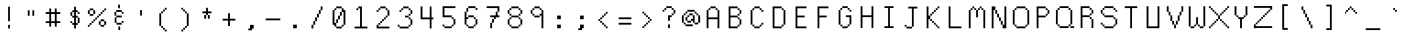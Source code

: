 SplineFontDB: 3.0
FontName: Awoof-Mono-Regular
FullName: Awoof Mono
FamilyName: Awoof
Weight: Regular
Copyright: 
Version: 001.000
ItalicAngle: 0
UnderlinePosition: -153.6
UnderlineWidth: 61.44
Ascent: 819
Descent: 205
InvalidEm: 0
sfntRevision: 0x00010000
LayerCount: 2
Layer: 0 1 "Back" 1
Layer: 1 1 "Fore" 0
XUID: [1021 740 1079781356 11858757]
StyleMap: 0x0040
FSType: 0
OS2Version: 4
OS2_WeightWidthSlopeOnly: 0
OS2_UseTypoMetrics: 0
CreationTime: 1513646632
ModificationTime: 1513648846
PfmFamily: 17
TTFWeight: 400
TTFWidth: 5
LineGap: 92
VLineGap: 0
Panose: 2 0 5 3 0 0 0 0 0 0
OS2TypoAscent: 819
OS2TypoAOffset: 0
OS2TypoDescent: -205
OS2TypoDOffset: 0
OS2TypoLinegap: 92
OS2WinAscent: 737
OS2WinAOffset: 0
OS2WinDescent: 25
OS2WinDOffset: 0
HheadAscent: 737
HheadAOffset: 0
HheadDescent: -25
HheadDOffset: 0
OS2SubXSize: 666
OS2SubYSize: 717
OS2SubXOff: 0
OS2SubYOff: 143
OS2SupXSize: 666
OS2SupYSize: 717
OS2SupXOff: 0
OS2SupYOff: 492
OS2StrikeYSize: 50
OS2StrikeYPos: 264
OS2CapHeight: 666
OS2XHeight: 436
OS2Vendor: 'CLGR'
OS2CodePages: 00000001.00000000
OS2UnicodeRanges: 00000003.00000000.00000000.00000000
MarkAttachClasses: 1
DEI: 91125
TtTable: prep
PUSHW_1
 511
SCANCTRL
PUSHB_1
 4
SCANTYPE
EndTTInstrs
ShortTable: cvt  2
  33
  633
EndShort
ShortTable: maxp 16
  1
  0
  100
  84
  7
  0
  0
  2
  0
  1
  1
  0
  64
  0
  0
  0
EndShort
LangName: 1033 "" "" "" "" "" "Version 001.000" "" "" "" "Ellen Dash" "" "" "" "" "" "" "Awoof" "Regular"
GaspTable: 1 65535 15 1
Encoding: UnicodeBmp
UnicodeInterp: none
NameList: AGL For New Fonts
DisplaySize: -48
AntiAlias: 1
FitToEm: 0
WinInfo: 0 38 14
BeginPrivate: 0
EndPrivate
BeginChars: 65538 98

StartChar: .notdef
Encoding: 65536 -1 0
Width: 372
Flags: W
LayerCount: 2
Fore
SplineSet
34 0 m 1,0,-1
 34 682 l 1,1,-1
 305 682 l 1,2,-1
 305 0 l 1,3,-1
 34 0 l 1,0,-1
68 34 m 1,4,-1
 271 34 l 1,5,-1
 271 648 l 1,6,-1
 68 648 l 1,7,-1
 68 34 l 1,4,-1
EndSplineSet
EndChar

StartChar: nonmarkingreturn
Encoding: 65537 -1 1
Width: 340
Flags: W
LayerCount: 2
EndChar

StartChar: space
Encoding: 32 32 2
Width: 563
Flags: W
LayerCount: 2
EndChar

StartChar: exclam
Encoding: 33 33 3
Width: 563
Flags: W
LayerCount: 2
Fore
SplineSet
259 115 m 1,0,-1
 259 208 l 1,1,-1
 305 208 l 1,2,-1
 305 115 l 1,3,-1
 259 115 l 1,0,-1
259 301 m 1,4,-1
 259 674 l 1,5,-1
 305 674 l 1,6,-1
 305 301 l 1,7,-1
 259 301 l 1,4,-1
EndSplineSet
EndChar

StartChar: quotedbl
Encoding: 34 34 4
Width: 563
Flags: W
LayerCount: 2
Fore
SplineSet
317 441 m 1,0,-1
 317 581 l 1,1,-1
 363 581 l 1,2,-1
 363 441 l 1,3,-1
 317 441 l 1,0,-1
200 441 m 1,4,-1
 200 581 l 1,5,-1
 246 581 l 1,6,-1
 246 441 l 1,7,-1
 200 441 l 1,4,-1
EndSplineSet
EndChar

StartChar: numbersign
Encoding: 35 35 5
Width: 563
Flags: W
LayerCount: 2
Fore
SplineSet
328 301 m 1,0,-1
 328 487 l 1,1,-1
 234 487 l 1,2,-1
 234 301 l 1,3,-1
 328 301 l 1,0,-1
188 535 m 1,4,-1
 188 627 l 1,5,-1
 234 627 l 1,6,-1
 234 535 l 1,7,-1
 328 535 l 1,8,-1
 328 627 l 1,9,-1
 375 627 l 1,10,-1
 375 535 l 1,11,-1
 468 535 l 1,12,-1
 468 487 l 1,13,-1
 375 487 l 1,14,-1
 375 301 l 1,15,-1
 468 301 l 1,16,-1
 468 255 l 1,17,-1
 375 255 l 1,18,-1
 375 162 l 1,19,-1
 328 162 l 1,20,-1
 328 255 l 1,21,-1
 234 255 l 1,22,-1
 234 162 l 1,23,-1
 188 162 l 1,24,-1
 188 255 l 1,25,-1
 95 255 l 1,26,-1
 95 301 l 1,27,-1
 188 301 l 1,28,-1
 188 487 l 1,29,-1
 95 487 l 1,30,-1
 95 535 l 1,31,-1
 188 535 l 1,4,-1
EndSplineSet
EndChar

StartChar: dollar
Encoding: 36 36 6
Width: 563
Flags: W
LayerCount: 2
Fore
SplineSet
352 255 m 1,0,-1
 352 394 l 1,1,-1
 305 394 l 1,2,-1
 305 255 l 1,3,-1
 352 255 l 1,0,-1
259 441 m 1,4,-1
 259 535 l 1,5,-1
 211 535 l 1,6,-1
 211 441 l 1,7,-1
 259 441 l 1,4,-1
259 581 m 1,8,-1
 259 674 l 1,9,-1
 305 674 l 1,10,-1
 305 581 l 1,11,-1
 352 581 l 1,12,-1
 352 535 l 1,13,-1
 398 535 l 1,14,-1
 398 487 l 1,15,-1
 352 487 l 1,16,-1
 352 535 l 1,17,-1
 305 535 l 1,18,-1
 305 441 l 1,19,-1
 352 441 l 1,20,-1
 352 394 l 1,21,-1
 398 394 l 1,22,-1
 398 255 l 1,23,-1
 352 255 l 1,24,-1
 352 208 l 1,25,-1
 305 208 l 1,26,-1
 305 115 l 1,27,-1
 259 115 l 1,28,-1
 259 208 l 1,29,-1
 211 208 l 1,30,-1
 211 255 l 1,31,-1
 259 255 l 1,32,-1
 259 394 l 1,33,-1
 211 394 l 1,34,-1
 211 441 l 1,35,-1
 165 441 l 1,36,-1
 165 535 l 1,37,-1
 211 535 l 1,38,-1
 211 581 l 1,39,-1
 259 581 l 1,8,-1
211 255 m 1,40,-1
 165 255 l 1,41,-1
 165 301 l 1,42,-1
 211 301 l 1,43,-1
 211 255 l 1,40,-1
EndSplineSet
EndChar

StartChar: percent
Encoding: 37 37 7
Width: 563
Flags: W
LayerCount: 2
Fore
SplineSet
374 301 m 1,0,-1
 374 208 l 1,1,-1
 467 208 l 1,2,-1
 467 301 l 1,3,-1
 374 301 l 1,0,-1
374 301 m 1,4,-1
 374 348 l 1,5,-1
 467 348 l 1,6,-1
 467 301 l 1,7,-1
 515 301 l 1,8,-1
 515 208 l 1,9,-1
 467 208 l 1,10,-1
 467 162 l 1,11,-1
 374 162 l 1,12,-1
 374 208 l 1,13,-1
 328 208 l 1,14,-1
 328 301 l 1,15,-1
 374 301 l 1,4,-1
95 208 m 1,16,-1
 95 255 l 1,17,-1
 142 255 l 1,18,-1
 142 301 l 1,19,-1
 188 301 l 1,20,-1
 188 348 l 1,21,-1
 235 348 l 1,22,-1
 235 394 l 1,23,-1
 281 394 l 1,24,-1
 281 441 l 1,25,-1
 328 441 l 1,26,-1
 328 487 l 1,27,-1
 374 487 l 1,28,-1
 374 535 l 1,29,-1
 421 535 l 1,30,-1
 421 581 l 1,31,-1
 467 581 l 1,32,-1
 467 535 l 1,33,-1
 421 535 l 1,34,-1
 421 487 l 1,35,-1
 374 487 l 1,36,-1
 374 441 l 1,37,-1
 328 441 l 1,38,-1
 328 394 l 1,39,-1
 281 394 l 1,40,-1
 281 348 l 1,41,-1
 235 348 l 1,42,-1
 235 301 l 1,43,-1
 188 301 l 1,44,-1
 188 255 l 1,45,-1
 142 255 l 1,46,-1
 142 208 l 1,47,-1
 95 208 l 1,16,-1
95 208 m 1,48,-1
 95 162 l 1,49,-1
 49 162 l 1,50,-1
 49 208 l 1,51,-1
 95 208 l 1,48,-1
467 581 m 1,52,-1
 467 627 l 1,53,-1
 515 627 l 1,54,-1
 515 581 l 1,55,-1
 467 581 l 1,52,-1
95 581 m 1,56,-1
 95 487 l 1,57,-1
 188 487 l 1,58,-1
 188 581 l 1,59,-1
 95 581 l 1,56,-1
95 581 m 1,60,-1
 95 627 l 1,61,-1
 188 627 l 1,62,-1
 188 581 l 1,63,-1
 235 581 l 1,64,-1
 235 487 l 1,65,-1
 188 487 l 1,66,-1
 188 441 l 1,67,-1
 95 441 l 1,68,-1
 95 487 l 1,69,-1
 49 487 l 1,70,-1
 49 581 l 1,71,-1
 95 581 l 1,60,-1
EndSplineSet
EndChar

StartChar: ampersand
Encoding: 38 38 8
Width: 563
Flags: W
LayerCount: 2
Fore
SplineSet
265 75 m 1,0,-1
 265 168 l 1,1,-1
 311 168 l 1,2,-1
 311 75 l 1,3,-1
 265 75 l 1,0,-1
259 633 m 1,4,-1
 259 726 l 1,5,-1
 305 726 l 1,6,-1
 305 633 l 1,7,-1
 259 633 l 1,4,-1
352 261 m 1,8,-1
 352 214 l 1,9,-1
 218 214 l 1,10,-1
 218 261 l 1,11,-1
 172 261 l 1,12,-1
 172 400 l 1,13,-1
 192 400 l 2,14,15
 206 400 206 400 208.5 403.5 c 128,-1,16
 211 407 211 407 211 424 c 2,17,-1
 211 446 l 1,18,-1
 165 446 l 1,19,-1
 165 540 l 1,20,-1
 211 540 l 1,21,-1
 211 446 l 1,22,-1
 352 446 l 1,23,-1
 352 400 l 1,24,-1
 210 400 l 1,25,-1
 214 352 l 2,26,27
 218 299 218 299 218 283 c 2,28,-1
 218 261 l 1,29,-1
 352 261 l 1,8,-1
352 261 m 1,30,-1
 352 307 l 1,31,-1
 398 307 l 1,32,-1
 398 261 l 1,33,-1
 352 261 l 1,30,-1
352 540 m 1,34,-1
 211 540 l 1,35,-1
 211 587 l 1,36,-1
 352 587 l 1,37,-1
 352 540 l 1,34,-1
352 540 m 1,38,-1
 398 540 l 1,39,-1
 398 532 l 4,40,-1
 398 494 l 1,41,-1
 352 494 l 1,42,-1
 352 540 l 1,38,-1
EndSplineSet
EndChar

StartChar: quotesingle
Encoding: 39 39 9
Width: 563
Flags: W
LayerCount: 2
Fore
SplineSet
259 446 m 1,0,-1
 259 587 l 1,1,-1
 305 587 l 1,2,-1
 305 446 l 1,3,-1
 259 446 l 1,0,-1
EndSplineSet
EndChar

StartChar: parenleft
Encoding: 40 40 10
Width: 563
Flags: W
LayerCount: 2
Fore
SplineSet
328 86 m 1,0,-1
 282 86 l 1,1,-1
 282 133 l 1,2,-1
 234 133 l 1,3,-1
 234 179 l 1,4,-1
 188 179 l 1,5,-1
 188 505 l 1,6,-1
 234 505 l 1,7,-1
 234 552 l 1,8,-1
 282 552 l 1,9,-1
 282 598 l 1,10,-1
 328 598 l 1,11,-1
 328 645 l 1,12,-1
 375 645 l 1,13,-1
 375 598 l 1,14,-1
 328 598 l 1,15,-1
 328 552 l 1,16,-1
 282 552 l 1,17,-1
 282 505 l 1,18,-1
 234 505 l 1,19,-1
 234 179 l 1,20,-1
 282 179 l 1,21,-1
 282 133 l 1,22,-1
 328 133 l 1,23,-1
 328 86 l 1,0,-1
328 86 m 1,24,-1
 375 86 l 1,25,-1
 375 40 l 1,26,-1
 328 40 l 1,27,-1
 328 86 l 1,24,-1
EndSplineSet
EndChar

StartChar: parenright
Encoding: 41 41 11
Width: 563
Flags: W
LayerCount: 2
Fore
SplineSet
188 598 m 1,0,-1
 188 645 l 1,1,-1
 234 645 l 1,2,-1
 234 598 l 1,3,-1
 188 598 l 1,0,-1
234 86 m 1,4,-1
 234 133 l 1,5,-1
 282 133 l 1,6,-1
 282 179 l 1,7,-1
 328 179 l 1,8,-1
 328 505 l 1,9,-1
 282 505 l 1,10,-1
 282 552 l 1,11,-1
 234 552 l 1,12,-1
 234 598 l 1,13,-1
 282 598 l 1,14,-1
 282 552 l 1,15,-1
 328 552 l 1,16,-1
 328 505 l 1,17,-1
 375 505 l 1,18,-1
 375 179 l 1,19,-1
 328 179 l 1,20,-1
 328 133 l 1,21,-1
 282 133 l 1,22,-1
 282 86 l 1,23,-1
 234 86 l 1,4,-1
234 86 m 1,24,-1
 234 40 l 1,25,-1
 188 40 l 1,26,-1
 188 86 l 1,27,-1
 234 86 l 1,24,-1
EndSplineSet
EndChar

StartChar: asterisk
Encoding: 42 42 12
Width: 563
Flags: W
LayerCount: 2
Fore
SplineSet
259 552 m 1,0,-1
 259 645 l 1,1,-1
 305 645 l 1,2,-1
 305 552 l 1,3,-1
 398 552 l 1,4,-1
 398 505 l 1,5,-1
 305 505 l 1,6,-1
 305 459 l 1,7,-1
 259 459 l 1,8,-1
 259 505 l 1,9,-1
 165 505 l 1,10,-1
 165 552 l 1,11,-1
 259 552 l 1,0,-1
259 459 m 1,12,-1
 259 366 l 1,13,-1
 211 366 l 1,14,-1
 211 459 l 1,15,-1
 259 459 l 1,12,-1
305 459 m 1,16,-1
 352 459 l 1,17,-1
 352 366 l 1,18,-1
 305 366 l 1,19,-1
 305 459 l 1,16,-1
EndSplineSet
EndChar

StartChar: plus
Encoding: 43 43 13
Width: 563
Flags: W
LayerCount: 2
Fore
SplineSet
258 366 m 1,0,-1
 258 505 l 1,1,-1
 305 505 l 1,2,-1
 305 366 l 1,3,-1
 444 366 l 1,4,-1
 444 318 l 1,5,-1
 305 318 l 1,6,-1
 305 179 l 1,7,-1
 258 179 l 1,8,-1
 258 318 l 1,9,-1
 119 318 l 1,10,-1
 119 366 l 1,11,-1
 258 366 l 1,0,-1
EndSplineSet
EndChar

StartChar: comma
Encoding: 44 44 14
Width: 563
Flags: W
LayerCount: 2
Fore
SplineSet
258 115 m 1,0,-1
 258 208 l 1,1,-1
 351 208 l 1,2,-1
 351 115 l 1,3,-1
 305 115 l 1,4,-1
 305 69 l 1,5,-1
 212 69 l 1,6,-1
 212 115 l 1,7,-1
 258 115 l 1,0,-1
EndSplineSet
EndChar

StartChar: hyphen
Encoding: 45 45 15
Width: 563
Flags: W
LayerCount: 2
Fore
SplineSet
95 325 m 1,0,-1
 95 371 l 1,1,-1
 468 371 l 1,2,-1
 468 325 l 1,3,-1
 95 325 l 1,0,-1
EndSplineSet
EndChar

StartChar: period
Encoding: 46 46 16
Width: 563
Flags: W
LayerCount: 2
Fore
SplineSet
235 121 m 1,0,-1
 235 214 l 1,1,-1
 328 214 l 1,2,-1
 328 121 l 1,3,-1
 235 121 l 1,0,-1
EndSplineSet
EndChar

StartChar: slash
Encoding: 47 47 17
Width: 563
Flags: W
LayerCount: 2
Fore
SplineSet
188 211 m 1,0,-1
 188 304 l 1,1,-1
 234 304 l 1,2,-1
 234 398 l 1,3,-1
 282 398 l 1,4,-1
 282 492 l 1,5,-1
 329 492 l 1,6,-1
 329 585 l 1,7,-1
 376 585 l 1,8,-1
 376 492 l 1,9,-1
 329 492 l 1,10,-1
 329 398 l 1,11,-1
 282 398 l 1,12,-1
 282 304 l 1,13,-1
 234 304 l 1,14,-1
 234 211 l 1,15,-1
 188 211 l 1,0,-1
188 211 m 1,16,-1
 188 117 l 1,17,-1
 141 117 l 1,18,-1
 141 211 l 1,19,-1
 188 211 l 1,16,-1
376 585 m 1,20,-1
 376 679 l 1,21,-1
 422 679 l 1,22,-1
 422 585 l 1,23,-1
 376 585 l 1,20,-1
EndSplineSet
EndChar

StartChar: zero
Encoding: 48 48 18
Width: 563
Flags: W
LayerCount: 2
Fore
SplineSet
258 351 m 1,0,-1
 258 444 l 1,1,-1
 305 444 l 1,2,-1
 305 351 l 1,3,-1
 258 351 l 1,0,-1
258 351 m 1,4,-1
 258 257 l 1,5,-1
 211 257 l 1,6,-1
 211 351 l 1,7,-1
 258 351 l 1,4,-1
305 444 m 1,8,-1
 305 539 l 1,9,-1
 352 539 l 1,10,-1
 352 444 l 1,11,-1
 305 444 l 1,8,-1
211 257 m 1,12,-1
 211 164 l 1,13,-1
 352 164 l 1,14,-1
 352 211 l 1,15,-1
 398 211 l 1,16,-1
 398 539 l 1,17,-1
 352 539 l 1,18,-1
 352 632 l 1,19,-1
 211 632 l 1,20,-1
 211 585 l 1,21,-1
 165 585 l 1,22,-1
 165 257 l 1,23,-1
 211 257 l 1,12,-1
211 632 m 1,24,-1
 211 679 l 1,25,-1
 352 679 l 1,26,-1
 352 632 l 1,27,-1
 398 632 l 1,28,-1
 398 585 l 1,29,-1
 445 585 l 1,30,-1
 445 211 l 1,31,-1
 398 211 l 1,32,-1
 398 164 l 1,33,-1
 352 164 l 1,34,-1
 352 117 l 1,35,-1
 211 117 l 1,36,-1
 211 164 l 1,37,-1
 165 164 l 1,38,-1
 165 211 l 1,39,-1
 118 211 l 1,40,-1
 118 585 l 1,41,-1
 165 585 l 1,42,-1
 165 632 l 1,43,-1
 211 632 l 1,24,-1
EndSplineSet
EndChar

StartChar: one
Encoding: 49 49 19
Width: 563
Flags: W
LayerCount: 2
Fore
SplineSet
211 632 m 1,0,-1
 211 585 l 1,1,-1
 165 585 l 1,2,-1
 165 632 l 1,3,-1
 211 632 l 1,0,-1
211 632 m 1,4,-1
 211 679 l 1,5,-1
 305 679 l 1,6,-1
 305 164 l 1,7,-1
 445 164 l 1,8,-1
 445 117 l 1,9,-1
 118 117 l 1,10,-1
 118 164 l 1,11,-1
 258 164 l 1,12,-1
 258 632 l 1,13,-1
 211 632 l 1,4,-1
EndSplineSet
EndChar

StartChar: two
Encoding: 50 50 20
Width: 563
Flags: W
LayerCount: 2
Fore
SplineSet
165 585 m 1,0,-1
 165 632 l 1,1,-1
 211 632 l 1,2,-1
 211 585 l 1,3,-1
 165 585 l 1,0,-1
165 585 m 1,4,-1
 165 539 l 1,5,-1
 118 539 l 1,6,-1
 118 585 l 1,7,-1
 165 585 l 1,4,-1
165 211 m 1,8,-1
 165 257 l 1,9,-1
 211 257 l 1,10,-1
 211 304 l 1,11,-1
 258 304 l 1,12,-1
 258 351 l 1,13,-1
 305 351 l 1,14,-1
 305 398 l 1,15,-1
 352 398 l 1,16,-1
 352 444 l 1,17,-1
 398 444 l 1,18,-1
 398 585 l 1,19,-1
 352 585 l 1,20,-1
 352 632 l 1,21,-1
 211 632 l 1,22,-1
 211 679 l 1,23,-1
 352 679 l 1,24,-1
 352 632 l 1,25,-1
 398 632 l 1,26,-1
 398 585 l 1,27,-1
 445 585 l 1,28,-1
 445 444 l 1,29,-1
 398 444 l 1,30,-1
 398 398 l 1,31,-1
 352 398 l 1,32,-1
 352 351 l 1,33,-1
 305 351 l 1,34,-1
 305 304 l 1,35,-1
 258 304 l 1,36,-1
 258 257 l 1,37,-1
 211 257 l 1,38,-1
 211 211 l 1,39,-1
 165 211 l 1,8,-1
165 211 m 1,40,-1
 165 164 l 1,41,-1
 445 164 l 1,42,-1
 445 117 l 1,43,-1
 118 117 l 1,44,-1
 118 211 l 1,45,-1
 165 211 l 1,40,-1
EndSplineSet
EndChar

StartChar: three
Encoding: 51 51 21
Width: 563
Flags: W
LayerCount: 2
Fore
SplineSet
234 632 m 1,0,-1
 234 679 l 1,1,-1
 375 679 l 1,2,-1
 375 632 l 1,3,-1
 234 632 l 1,4,-1
 234 585 l 1,5,-1
 187 585 l 1,6,-1
 187 632 l 1,7,-1
 234 632 l 1,0,-1
187 585 m 1,8,-1
 187 539 l 1,9,-1
 141 539 l 1,10,-1
 141 585 l 1,11,-1
 187 585 l 1,8,-1
141 164 m 1,12,-1
 375 164 l 1,13,-1
 375 211 l 1,14,-1
 422 211 l 1,15,-1
 422 351 l 1,16,-1
 375 351 l 1,17,-1
 375 398 l 1,18,-1
 282 398 l 1,19,-1
 282 444 l 1,20,-1
 375 444 l 1,21,-1
 375 492 l 1,22,-1
 422 492 l 1,23,-1
 422 585 l 1,24,-1
 375 585 l 1,25,-1
 375 632 l 1,26,-1
 422 632 l 1,27,-1
 422 585 l 1,28,-1
 469 585 l 1,29,-1
 469 492 l 1,30,-1
 422 492 l 1,31,-1
 422 444 l 1,32,-1
 375 444 l 1,33,-1
 375 398 l 1,34,-1
 422 398 l 1,35,-1
 422 351 l 1,36,-1
 469 351 l 1,37,-1
 469 211 l 1,38,-1
 422 211 l 1,39,-1
 422 164 l 1,40,-1
 375 164 l 1,41,-1
 375 117 l 1,42,-1
 141 117 l 1,43,-1
 141 164 l 1,12,-1
141 164 m 1,44,-1
 94 164 l 1,45,-1
 94 211 l 1,46,-1
 141 211 l 1,47,-1
 141 164 l 1,44,-1
EndSplineSet
EndChar

StartChar: four
Encoding: 52 52 22
Width: 563
Flags: W
LayerCount: 2
Fore
SplineSet
352 678 m 1,0,1
 359 678 359 678 373.5 680 c 128,-1,2
 388 682 388 682 395 682 c 1,3,-1
 397 540 l 1,4,-1
 398 398 l 1,5,-1
 422 398 l 2,6,7
 439 398 439 398 442 395 c 128,-1,8
 445 392 445 392 445 375 c 2,9,-1
 445 351 l 1,10,-1
 398 351 l 1,11,-1
 398 117 l 1,12,-1
 352 117 l 1,13,-1
 352 351 l 1,14,-1
 118 351 l 1,15,-1
 118 679 l 1,16,-1
 165 679 l 1,17,-1
 165 398 l 1,18,-1
 352 398 l 1,19,-1
 352 678 l 1,0,1
EndSplineSet
EndChar

StartChar: five
Encoding: 53 53 23
Width: 563
Flags: W
LayerCount: 2
Fore
SplineSet
118 403 m 1,0,-1
 118 685 l 1,1,-1
 445 685 l 1,2,-1
 445 638 l 1,3,-1
 165 638 l 1,4,-1
 165 451 l 1,5,-1
 352 451 l 1,6,-1
 352 403 l 1,7,-1
 118 403 l 1,0,-1
165 170 m 1,8,-1
 352 170 l 1,9,-1
 352 216 l 1,10,-1
 398 216 l 1,11,-1
 398 357 l 1,12,-1
 352 357 l 1,13,-1
 352 403 l 1,14,-1
 398 403 l 1,15,-1
 398 357 l 1,16,-1
 445 357 l 1,17,-1
 445 216 l 1,18,-1
 398 216 l 1,19,-1
 398 170 l 1,20,-1
 352 170 l 1,21,-1
 352 123 l 1,22,-1
 165 123 l 1,23,-1
 165 170 l 1,8,-1
165 170 m 1,24,-1
 118 170 l 1,25,-1
 118 216 l 1,26,-1
 165 216 l 1,27,-1
 165 170 l 1,24,-1
EndSplineSet
EndChar

StartChar: six
Encoding: 54 54 24
Width: 563
Flags: W
LayerCount: 2
Fore
SplineSet
165 216 m 1,0,-1
 211 216 l 1,1,-1
 211 170 l 1,2,-1
 352 170 l 1,3,-1
 352 216 l 1,4,-1
 398 216 l 1,5,-1
 398 357 l 1,6,-1
 352 357 l 1,7,-1
 352 403 l 1,8,-1
 211 403 l 1,9,-1
 211 357 l 1,10,-1
 165 357 l 1,11,-1
 165 216 l 1,0,-1
165 216 m 1,12,-1
 118 216 l 1,13,-1
 118 544 l 1,14,-1
 165 544 l 1,15,-1
 165 638 l 1,16,-1
 211 638 l 1,17,-1
 211 685 l 1,18,-1
 398 685 l 1,19,-1
 398 638 l 1,20,-1
 211 638 l 1,21,-1
 211 544 l 1,22,-1
 165 544 l 1,23,-1
 165 403 l 1,24,-1
 211 403 l 1,25,-1
 211 451 l 1,26,-1
 352 451 l 1,27,-1
 352 403 l 1,28,-1
 398 403 l 1,29,-1
 398 357 l 1,30,-1
 445 357 l 1,31,-1
 445 216 l 1,32,-1
 398 216 l 1,33,-1
 398 170 l 1,34,-1
 352 170 l 1,35,-1
 352 123 l 1,36,-1
 211 123 l 1,37,-1
 211 170 l 1,38,-1
 165 170 l 1,39,-1
 165 216 l 1,12,-1
398 638 m 1,40,-1
 445 638 l 1,41,-1
 445 591 l 1,42,-1
 398 591 l 1,43,-1
 398 638 l 1,40,-1
EndSplineSet
EndChar

StartChar: seven
Encoding: 55 55 25
Width: 563
Flags: W
LayerCount: 2
Fore
SplineSet
118 638 m 1,0,-1
 118 685 l 1,1,-1
 445 685 l 1,2,-1
 445 544 l 1,3,-1
 398 544 l 1,4,-1
 398 638 l 1,5,-1
 118 638 l 1,0,-1
305 357 m 1,6,-1
 305 403 l 1,7,-1
 211 403 l 1,8,-1
 211 451 l 1,9,-1
 352 451 l 1,10,-1
 352 544 l 1,11,-1
 398 544 l 1,12,-1
 398 451 l 1,13,-1
 445 451 l 1,14,-1
 445 403 l 1,15,-1
 352 403 l 1,16,-1
 352 357 l 1,17,-1
 305 357 l 1,6,-1
305 357 m 1,18,-1
 305 263 l 1,19,-1
 258 263 l 1,20,-1
 258 123 l 1,21,-1
 211 123 l 1,22,-1
 211 263 l 1,23,-1
 258 263 l 1,24,-1
 258 357 l 1,25,-1
 305 357 l 1,18,-1
EndSplineSet
EndChar

StartChar: eight
Encoding: 56 56 26
Width: 563
Flags: W
LayerCount: 2
Fore
SplineSet
375 353 m 1,0,-1
 375 400 l 1,1,-1
 188 400 l 1,2,-1
 188 353 l 1,3,-1
 141 353 l 1,4,-1
 141 214 l 1,5,-1
 188 214 l 1,6,-1
 188 168 l 1,7,-1
 375 168 l 1,8,-1
 375 214 l 1,9,-1
 421 214 l 1,10,-1
 421 353 l 1,11,-1
 375 353 l 1,0,-1
375 587 m 1,12,-1
 375 633 l 1,13,-1
 188 633 l 1,14,-1
 188 587 l 1,15,-1
 141 587 l 1,16,-1
 141 494 l 1,17,-1
 188 494 l 1,18,-1
 188 446 l 1,19,-1
 375 446 l 1,20,-1
 375 494 l 1,21,-1
 421 494 l 1,22,-1
 421 587 l 1,23,-1
 375 587 l 1,12,-1
141 587 m 1,24,-1
 141 633 l 1,25,-1
 188 633 l 1,26,-1
 188 680 l 1,27,-1
 375 680 l 1,28,-1
 375 633 l 1,29,-1
 421 633 l 1,30,-1
 421 587 l 1,31,-1
 468 587 l 1,32,-1
 468 494 l 1,33,-1
 421 494 l 1,34,-1
 421 446 l 1,35,-1
 375 446 l 1,36,-1
 375 400 l 1,37,-1
 421 400 l 1,38,-1
 421 353 l 1,39,-1
 468 353 l 1,40,-1
 468 214 l 1,41,-1
 421 214 l 1,42,-1
 421 168 l 1,43,-1
 375 168 l 1,44,-1
 375 121 l 1,45,-1
 188 121 l 1,46,-1
 188 168 l 1,47,-1
 141 168 l 1,48,-1
 141 214 l 1,49,-1
 95 214 l 1,50,-1
 95 353 l 1,51,-1
 141 353 l 1,52,-1
 141 400 l 1,53,-1
 188 400 l 1,54,-1
 188 446 l 1,55,-1
 141 446 l 1,56,-1
 141 494 l 1,57,-1
 95 494 l 1,58,-1
 95 587 l 1,59,-1
 141 587 l 1,24,-1
EndSplineSet
EndChar

StartChar: nine
Encoding: 57 57 27
Width: 563
Flags: W
LayerCount: 2
Fore
SplineSet
351 587 m 1,0,-1
 351 633 l 1,1,-1
 212 633 l 1,2,-1
 212 587 l 1,3,-1
 165 587 l 1,4,-1
 165 494 l 1,5,-1
 212 494 l 1,6,-1
 212 446 l 1,7,-1
 351 446 l 1,8,-1
 351 494 l 1,9,-1
 398 494 l 1,10,-1
 398 587 l 1,11,-1
 351 587 l 1,0,-1
212 633 m 1,12,-1
 212 680 l 1,13,-1
 351 680 l 1,14,-1
 351 633 l 1,15,-1
 398 633 l 1,16,-1
 398 587 l 1,17,-1
 444 587 l 1,18,-1
 444 121 l 1,19,-1
 398 121 l 1,20,-1
 398 446 l 1,21,-1
 351 446 l 1,22,-1
 351 400 l 1,23,-1
 212 400 l 1,24,-1
 212 446 l 1,25,-1
 165 446 l 1,26,-1
 165 494 l 1,27,-1
 119 494 l 1,28,-1
 119 587 l 1,29,-1
 165 587 l 1,30,-1
 165 633 l 1,31,-1
 212 633 l 1,12,-1
EndSplineSet
EndChar

StartChar: colon
Encoding: 58 58 28
Width: 563
Flags: W
LayerCount: 2
Fore
SplineSet
235 121 m 1,0,-1
 235 214 l 1,1,-1
 328 214 l 1,2,-1
 328 121 l 1,3,-1
 235 121 l 1,0,-1
235 353 m 1,4,-1
 235 446 l 1,5,-1
 328 446 l 1,6,-1
 328 353 l 1,7,-1
 235 353 l 1,4,-1
EndSplineSet
EndChar

StartChar: semicolon
Encoding: 59 59 29
Width: 563
Flags: W
LayerCount: 2
Fore
SplineSet
258 121 m 1,0,-1
 258 214 l 1,1,-1
 351 214 l 1,2,-1
 351 121 l 1,3,-1
 305 121 l 1,4,-1
 305 75 l 1,5,-1
 212 75 l 1,6,-1
 212 121 l 1,7,-1
 258 121 l 1,0,-1
258 353 m 1,8,-1
 258 446 l 1,9,-1
 351 446 l 1,10,-1
 351 353 l 1,11,-1
 258 353 l 1,8,-1
EndSplineSet
EndChar

StartChar: less
Encoding: 60 60 30
Width: 563
Flags: W
LayerCount: 2
Fore
SplineSet
352 494 m 1,0,-1
 352 540 l 1,1,-1
 398 540 l 1,2,-1
 398 494 l 1,3,-1
 352 494 l 1,4,-1
 352 446 l 1,5,-1
 305 446 l 1,6,-1
 305 494 l 1,7,-1
 352 494 l 1,0,-1
352 168 m 1,8,-1
 305 168 l 1,9,-1
 305 214 l 1,10,-1
 259 214 l 1,11,-1
 259 261 l 1,12,-1
 211 261 l 1,13,-1
 211 307 l 1,14,-1
 165 307 l 1,15,-1
 165 353 l 1,16,-1
 211 353 l 1,17,-1
 211 400 l 1,18,-1
 259 400 l 1,19,-1
 259 446 l 1,20,-1
 305 446 l 1,21,-1
 305 400 l 1,22,-1
 259 400 l 1,23,-1
 259 353 l 1,24,-1
 211 353 l 1,25,-1
 211 307 l 1,26,-1
 259 307 l 1,27,-1
 259 261 l 1,28,-1
 305 261 l 1,29,-1
 305 214 l 1,30,-1
 352 214 l 1,31,-1
 352 168 l 1,8,-1
352 168 m 1,32,-1
 398 168 l 1,33,-1
 398 121 l 1,34,-1
 352 121 l 1,35,-1
 352 168 l 1,32,-1
EndSplineSet
EndChar

StartChar: equal
Encoding: 61 61 31
Width: 563
Flags: W
LayerCount: 2
Fore
SplineSet
119 214 m 1,0,-1
 119 261 l 1,1,-1
 444 261 l 1,2,-1
 444 214 l 1,3,-1
 119 214 l 1,0,-1
119 353 m 1,4,-1
 119 400 l 1,5,-1
 444 400 l 1,6,-1
 444 353 l 1,7,-1
 119 353 l 1,4,-1
EndSplineSet
EndChar

StartChar: greater
Encoding: 62 62 32
Width: 563
Flags: W
LayerCount: 2
Fore
SplineSet
165 500 m 1,0,-1
 165 546 l 1,1,-1
 211 546 l 1,2,-1
 211 500 l 1,3,-1
 165 500 l 1,0,-1
305 266 m 1,4,-1
 305 313 l 1,5,-1
 352 313 l 1,6,-1
 352 359 l 1,7,-1
 305 359 l 1,8,-1
 305 407 l 1,9,-1
 259 407 l 1,10,-1
 259 453 l 1,11,-1
 211 453 l 1,12,-1
 211 500 l 1,13,-1
 259 500 l 1,14,-1
 259 453 l 1,15,-1
 305 453 l 1,16,-1
 305 407 l 1,17,-1
 352 407 l 1,18,-1
 352 359 l 1,19,-1
 398 359 l 1,20,-1
 398 313 l 1,21,-1
 352 313 l 1,22,-1
 352 266 l 1,23,-1
 305 266 l 1,4,-1
305 266 m 1,24,-1
 305 220 l 1,25,-1
 259 220 l 1,26,-1
 259 173 l 1,27,-1
 211 173 l 1,28,-1
 211 127 l 1,29,-1
 165 127 l 1,30,-1
 165 173 l 1,31,-1
 211 173 l 1,32,-1
 211 220 l 1,33,-1
 259 220 l 1,34,-1
 259 266 l 1,35,-1
 305 266 l 1,24,-1
EndSplineSet
EndChar

StartChar: question
Encoding: 63 63 33
Width: 563
Flags: W
LayerCount: 2
Fore
SplineSet
258 127 m 1,0,-1
 258 220 l 1,1,-1
 305 220 l 1,2,-1
 305 127 l 1,3,-1
 258 127 l 1,0,-1
398 500 m 1,4,-1
 398 592 l 1,5,-1
 351 592 l 1,6,-1
 351 639 l 1,7,-1
 212 639 l 1,8,-1
 212 592 l 1,9,-1
 165 592 l 1,10,-1
 165 546 l 1,11,-1
 119 546 l 1,12,-1
 119 592 l 1,13,-1
 165 592 l 1,14,-1
 165 639 l 1,15,-1
 212 639 l 1,16,-1
 212 685 l 1,17,-1
 351 685 l 1,18,-1
 351 639 l 1,19,-1
 398 639 l 1,20,-1
 398 592 l 1,21,-1
 444 592 l 1,22,-1
 444 500 l 1,23,-1
 398 500 l 1,4,-1
398 500 m 1,24,-1
 398 453 l 1,25,-1
 351 453 l 1,26,-1
 351 407 l 1,27,-1
 305 407 l 1,28,-1
 305 313 l 1,29,-1
 258 313 l 1,30,-1
 258 453 l 1,31,-1
 351 453 l 1,32,-1
 351 500 l 1,33,-1
 398 500 l 1,24,-1
EndSplineSet
EndChar

StartChar: at
Encoding: 64 64 34
Width: 563
Flags: W
LayerCount: 2
Fore
SplineSet
188 546 m 1,0,-1
 188 592 l 1,1,-1
 374 592 l 1,2,-1
 374 546 l 1,3,-1
 188 546 l 1,4,-1
 188 500 l 1,5,-1
 142 500 l 1,6,-1
 142 546 l 1,7,-1
 188 546 l 1,0,-1
95 266 m 1,8,-1
 49 266 l 1,9,-1
 49 453 l 1,10,-1
 95 453 l 1,11,-1
 95 500 l 1,12,-1
 142 500 l 1,13,-1
 142 453 l 1,14,-1
 95 453 l 1,15,-1
 95 266 l 1,8,-1
95 266 m 1,16,-1
 142 266 l 1,17,-1
 142 220 l 1,18,-1
 328 220 l 1,19,-1
 328 173 l 1,20,-1
 142 173 l 1,21,-1
 142 220 l 1,22,-1
 95 220 l 1,23,-1
 95 266 l 1,16,-1
328 453 m 1,24,-1
 235 453 l 1,25,-1
 235 407 l 1,26,-1
 188 407 l 1,27,-1
 188 313 l 1,28,-1
 281 313 l 1,29,-1
 281 359 l 1,30,-1
 328 359 l 1,31,-1
 328 453 l 1,24,-1
328 453 m 1,32,-1
 374 453 l 1,33,-1
 374 266 l 1,34,-1
 467 266 l 1,35,-1
 467 453 l 1,36,-1
 421 453 l 1,37,-1
 421 500 l 1,38,-1
 374 500 l 1,39,-1
 374 546 l 1,40,-1
 421 546 l 1,41,-1
 421 500 l 1,42,-1
 467 500 l 1,43,-1
 467 453 l 1,44,-1
 515 453 l 1,45,-1
 515 266 l 1,46,-1
 467 266 l 1,47,-1
 467 220 l 1,48,-1
 374 220 l 1,49,-1
 374 266 l 1,50,-1
 328 266 l 1,51,-1
 328 313 l 1,52,-1
 281 313 l 1,53,-1
 281 266 l 1,54,-1
 188 266 l 1,55,-1
 188 313 l 1,56,-1
 142 313 l 1,57,-1
 142 407 l 1,58,-1
 188 407 l 1,59,-1
 188 453 l 1,60,-1
 235 453 l 1,61,-1
 235 500 l 1,62,-1
 328 500 l 1,63,-1
 328 453 l 1,32,-1
EndSplineSet
EndChar

StartChar: A
Encoding: 65 65 35
Width: 563
Flags: W
LayerCount: 2
Fore
SplineSet
351 587 m 1,0,-1
 351 633 l 1,1,-1
 212 633 l 1,2,-1
 212 587 l 1,3,-1
 165 587 l 1,4,-1
 165 400 l 1,5,-1
 398 400 l 1,6,-1
 398 587 l 1,7,-1
 351 587 l 1,0,-1
212 633 m 1,8,-1
 212 680 l 1,9,-1
 351 680 l 1,10,-1
 351 633 l 1,11,-1
 398 633 l 1,12,-1
 398 587 l 1,13,-1
 444 587 l 1,14,-1
 444 121 l 1,15,-1
 398 121 l 1,16,-1
 398 353 l 1,17,-1
 165 353 l 1,18,-1
 165 121 l 1,19,-1
 119 121 l 1,20,-1
 119 587 l 1,21,-1
 165 587 l 1,22,-1
 165 633 l 1,23,-1
 212 633 l 1,8,-1
EndSplineSet
EndChar

StartChar: B
Encoding: 66 66 36
Width: 563
Flags: W
LayerCount: 2
Fore
SplineSet
351 353 m 1,0,-1
 351 400 l 1,1,-1
 165 400 l 1,2,-1
 165 168 l 1,3,-1
 351 168 l 1,4,-1
 351 214 l 1,5,-1
 398 214 l 1,6,-1
 398 353 l 1,7,-1
 351 353 l 1,0,-1
351 587 m 1,8,-1
 351 633 l 1,9,-1
 165 633 l 1,10,-1
 165 446 l 1,11,-1
 351 446 l 1,12,-1
 351 494 l 1,13,-1
 398 494 l 1,14,-1
 398 587 l 1,15,-1
 351 587 l 1,8,-1
119 121 m 1,16,-1
 119 680 l 1,17,-1
 351 680 l 1,18,-1
 351 633 l 1,19,-1
 398 633 l 1,20,-1
 398 587 l 1,21,-1
 444 587 l 1,22,-1
 444 494 l 1,23,-1
 398 494 l 1,24,-1
 398 446 l 1,25,-1
 351 446 l 1,26,-1
 351 400 l 1,27,-1
 398 400 l 1,28,-1
 398 353 l 1,29,-1
 444 353 l 1,30,-1
 444 214 l 1,31,-1
 398 214 l 1,32,-1
 398 168 l 1,33,-1
 351 168 l 1,34,-1
 351 121 l 1,35,-1
 119 121 l 1,16,-1
EndSplineSet
EndChar

StartChar: C
Encoding: 67 67 37
Width: 563
Flags: W
LayerCount: 2
Fore
SplineSet
398 214 m 1,0,-1
 398 168 l 1,1,-1
 351 168 l 1,2,-1
 351 121 l 1,3,-1
 212 121 l 1,4,-1
 212 168 l 1,5,-1
 165 168 l 1,6,-1
 165 214 l 1,7,-1
 119 214 l 1,8,-1
 119 587 l 1,9,-1
 165 587 l 1,10,-1
 165 633 l 1,11,-1
 212 633 l 1,12,-1
 212 680 l 1,13,-1
 351 680 l 1,14,-1
 351 633 l 1,15,-1
 398 633 l 1,16,-1
 398 587 l 1,17,-1
 351 587 l 1,18,-1
 351 633 l 1,19,-1
 212 633 l 1,20,-1
 212 587 l 1,21,-1
 165 587 l 1,22,-1
 165 214 l 1,23,-1
 212 214 l 1,24,-1
 212 168 l 1,25,-1
 351 168 l 1,26,-1
 351 214 l 1,27,-1
 398 214 l 1,0,-1
398 214 m 1,28,-1
 398 261 l 1,29,-1
 444 261 l 1,30,-1
 444 214 l 1,31,-1
 398 214 l 1,28,-1
398 587 m 1,32,-1
 444 587 l 1,33,-1
 444 540 l 1,34,-1
 398 540 l 1,35,-1
 398 587 l 1,32,-1
EndSplineSet
EndChar

StartChar: D
Encoding: 68 68 38
Width: 563
Flags: W
LayerCount: 2
Fore
SplineSet
351 587 m 1,0,-1
 351 633 l 1,1,-1
 165 633 l 1,2,-1
 165 168 l 1,3,-1
 351 168 l 1,4,-1
 351 214 l 1,5,-1
 398 214 l 1,6,-1
 398 587 l 1,7,-1
 351 587 l 1,0,-1
119 121 m 1,8,-1
 119 680 l 1,9,-1
 351 680 l 1,10,-1
 351 633 l 1,11,-1
 398 633 l 1,12,-1
 398 587 l 1,13,-1
 444 587 l 1,14,-1
 444 214 l 1,15,-1
 398 214 l 1,16,-1
 398 168 l 1,17,-1
 351 168 l 1,18,-1
 351 121 l 1,19,-1
 119 121 l 1,8,-1
EndSplineSet
EndChar

StartChar: E
Encoding: 69 69 39
Width: 563
Flags: W
LayerCount: 2
Fore
SplineSet
142 121 m 1,0,-1
 142 680 l 1,1,-1
 421 680 l 1,2,-1
 421 633 l 1,3,-1
 188 633 l 1,4,-1
 188 446 l 1,5,-1
 374 446 l 1,6,-1
 374 400 l 1,7,-1
 188 400 l 1,8,-1
 188 168 l 1,9,-1
 421 168 l 1,10,-1
 421 121 l 1,11,-1
 142 121 l 1,0,-1
EndSplineSet
EndChar

StartChar: F
Encoding: 70 70 40
Width: 563
Flags: W
LayerCount: 2
Fore
SplineSet
142 121 m 1,0,-1
 142 680 l 1,1,-1
 421 680 l 1,2,-1
 421 633 l 1,3,-1
 188 633 l 1,4,-1
 188 446 l 1,5,-1
 374 446 l 1,6,-1
 374 400 l 1,7,-1
 188 400 l 1,8,-1
 188 121 l 1,9,-1
 142 121 l 1,0,-1
EndSplineSet
EndChar

StartChar: G
Encoding: 71 71 41
Width: 563
Flags: W
LayerCount: 2
Fore
SplineSet
398 220 m 1,0,-1
 398 173 l 1,1,-1
 375 173 l 2,2,3
 358 173 358 173 354.5 170.5 c 128,-1,4
 351 168 351 168 351 151 c 0,5,6
 351 135 351 135 348 131 c 128,-1,7
 345 127 345 127 330 125 c 0,8,9
 305 121 305 121 260 121 c 2,10,-1
 212 121 l 1,11,-1
 212 168 l 1,12,-1
 165 168 l 1,13,-1
 165 214 l 1,14,-1
 119 214 l 1,15,-1
 119 587 l 1,16,-1
 165 587 l 1,17,-1
 165 639 l 1,18,-1
 212 639 l 1,19,-1
 212 685 l 1,20,-1
 351 685 l 1,21,-1
 351 639 l 1,22,-1
 212 639 l 1,23,-1
 212 616 l 2,24,25
 212 600 212 600 208.5 596 c 128,-1,26
 205 592 205 592 188 590 c 2,27,-1
 165 587 l 1,28,-1
 165 214 l 1,29,-1
 212 214 l 1,30,-1
 212 168 l 1,31,-1
 252 168 l 2,32,33
 297 168 297 168 322 171 c 2,34,-1
 351 175 l 1,35,-1
 351 198 l 2,36,37
 351 215 351 215 354 217.5 c 128,-1,38
 357 220 357 220 375 220 c 2,39,-1
 398 220 l 1,0,-1
398 220 m 1,40,-1
 398 407 l 1,41,-1
 305 407 l 1,42,-1
 305 453 l 1,43,-1
 444 453 l 1,44,-1
 444 220 l 1,45,-1
 398 220 l 1,40,-1
398 592 m 1,46,-1
 351 592 l 1,47,-1
 351 639 l 1,48,-1
 398 639 l 1,49,-1
 398 592 l 1,46,-1
398 592 m 1,50,-1
 444 592 l 1,51,-1
 444 546 l 1,52,-1
 398 546 l 1,53,-1
 398 592 l 1,50,-1
EndSplineSet
EndChar

StartChar: H
Encoding: 72 72 42
Width: 563
Flags: W
LayerCount: 2
Fore
SplineSet
119 127 m 1,0,-1
 119 685 l 1,1,-1
 165 685 l 1,2,-1
 165 453 l 1,3,-1
 398 453 l 1,4,-1
 398 685 l 1,5,-1
 444 685 l 1,6,-1
 444 127 l 1,7,-1
 398 127 l 1,8,-1
 398 407 l 1,9,-1
 165 407 l 1,10,-1
 165 127 l 1,11,-1
 119 127 l 1,0,-1
EndSplineSet
EndChar

StartChar: I
Encoding: 73 73 43
Width: 563
Flags: W
LayerCount: 2
Fore
SplineSet
165 639 m 1,0,-1
 165 685 l 1,1,-1
 398 685 l 1,2,-1
 398 639 l 1,3,-1
 305 639 l 1,4,-1
 305 173 l 1,5,-1
 398 173 l 1,6,-1
 398 127 l 1,7,-1
 165 127 l 1,8,-1
 165 173 l 1,9,-1
 259 173 l 1,10,-1
 259 639 l 1,11,-1
 165 639 l 1,0,-1
EndSplineSet
EndChar

StartChar: J
Encoding: 74 74 44
Width: 563
Flags: W
LayerCount: 2
Fore
SplineSet
212 627 m 1,0,-1
 212 674 l 1,1,-1
 444 674 l 1,2,-1
 444 627 l 1,3,-1
 351 627 l 1,4,-1
 351 162 l 1,5,-1
 305 162 l 1,6,-1
 305 115 l 1,7,-1
 165 115 l 1,8,-1
 165 162 l 1,9,-1
 305 162 l 1,10,-1
 305 627 l 1,11,-1
 212 627 l 1,0,-1
165 162 m 1,12,-1
 119 162 l 1,13,-1
 119 208 l 1,14,-1
 165 208 l 1,15,-1
 165 162 l 1,12,-1
EndSplineSet
EndChar

StartChar: K
Encoding: 75 75 45
Width: 563
Flags: W
LayerCount: 2
Fore
SplineSet
119 121 m 1,0,-1
 119 680 l 1,1,-1
 165 680 l 1,2,-1
 165 446 l 1,3,-1
 212 446 l 1,4,-1
 212 494 l 1,5,-1
 258 494 l 1,6,-1
 258 446 l 1,7,-1
 212 446 l 1,8,-1
 212 353 l 1,9,-1
 165 353 l 1,10,-1
 165 121 l 1,11,-1
 119 121 l 1,0,-1
398 168 m 1,12,-1
 351 168 l 1,13,-1
 351 214 l 1,14,-1
 305 214 l 1,15,-1
 305 261 l 1,16,-1
 258 261 l 1,17,-1
 258 307 l 1,18,-1
 212 307 l 1,19,-1
 212 353 l 1,20,-1
 258 353 l 1,21,-1
 258 307 l 1,22,-1
 305 307 l 1,23,-1
 305 261 l 1,24,-1
 351 261 l 1,25,-1
 351 214 l 1,26,-1
 398 214 l 1,27,-1
 398 168 l 1,12,-1
398 168 m 1,28,-1
 444 168 l 1,29,-1
 444 121 l 1,30,-1
 398 121 l 1,31,-1
 398 168 l 1,28,-1
398 633 m 1,32,-1
 398 587 l 1,33,-1
 351 587 l 1,34,-1
 351 540 l 1,35,-1
 305 540 l 1,36,-1
 305 494 l 1,37,-1
 258 494 l 1,38,-1
 258 540 l 1,39,-1
 305 540 l 1,40,-1
 305 587 l 1,41,-1
 351 587 l 1,42,-1
 351 633 l 1,43,-1
 398 633 l 1,32,-1
398 633 m 1,44,-1
 398 680 l 1,45,-1
 444 680 l 1,46,-1
 444 633 l 1,47,-1
 398 633 l 1,44,-1
EndSplineSet
EndChar

StartChar: L
Encoding: 76 76 46
Width: 563
Flags: W
LayerCount: 2
Fore
SplineSet
119 121 m 1,0,-1
 119 680 l 1,1,-1
 165 680 l 1,2,-1
 165 168 l 1,3,-1
 444 168 l 1,4,-1
 444 121 l 1,5,-1
 119 121 l 1,0,-1
EndSplineSet
EndChar

StartChar: M
Encoding: 77 77 47
Width: 563
Flags: W
LayerCount: 2
Fore
SplineSet
165 633 m 1,0,-1
 165 680 l 1,1,-1
 211 680 l 1,2,-1
 211 633 l 1,3,-1
 259 633 l 1,4,-1
 259 587 l 1,5,-1
 211 587 l 1,6,-1
 211 633 l 1,7,-1
 165 633 l 1,8,-1
 165 587 l 1,9,-1
 118 587 l 1,10,-1
 118 633 l 1,11,-1
 165 633 l 1,0,-1
118 587 m 1,12,-1
 118 121 l 1,13,-1
 72 121 l 1,14,-1
 72 587 l 1,15,-1
 118 587 l 1,12,-1
445 587 m 1,16,-1
 398 587 l 1,17,-1
 398 633 l 1,18,-1
 352 633 l 1,19,-1
 352 587 l 1,20,-1
 305 587 l 1,21,-1
 305 400 l 1,22,-1
 259 400 l 1,23,-1
 259 587 l 1,24,-1
 305 587 l 1,25,-1
 305 633 l 1,26,-1
 352 633 l 1,27,-1
 352 680 l 1,28,-1
 398 680 l 1,29,-1
 398 633 l 1,30,-1
 445 633 l 1,31,-1
 445 587 l 1,16,-1
445 587 m 1,32,-1
 491 587 l 1,33,-1
 491 121 l 1,34,-1
 445 121 l 1,35,-1
 445 587 l 1,32,-1
EndSplineSet
EndChar

StartChar: N
Encoding: 78 78 48
Width: 563
Flags: W
LayerCount: 2
Fore
SplineSet
95 121 m 1,0,-1
 95 680 l 1,1,-1
 188 680 l 1,2,-1
 188 587 l 1,3,-1
 141 587 l 1,4,-1
 141 121 l 1,5,-1
 95 121 l 1,0,-1
375 214 m 1,6,-1
 328 214 l 1,7,-1
 328 307 l 1,8,-1
 282 307 l 1,9,-1
 282 400 l 1,10,-1
 234 400 l 1,11,-1
 234 494 l 1,12,-1
 188 494 l 1,13,-1
 188 587 l 1,14,-1
 234 587 l 1,15,-1
 234 494 l 1,16,-1
 282 494 l 1,17,-1
 282 400 l 1,18,-1
 328 400 l 1,19,-1
 328 307 l 1,20,-1
 375 307 l 1,21,-1
 375 214 l 1,6,-1
375 214 m 1,22,-1
 421 214 l 1,23,-1
 421 680 l 1,24,-1
 468 680 l 1,25,-1
 468 121 l 1,26,-1
 375 121 l 1,27,-1
 375 214 l 1,22,-1
EndSplineSet
EndChar

StartChar: O
Encoding: 79 79 49
Width: 563
Flags: W
LayerCount: 2
Fore
SplineSet
398 587 m 1,0,-1
 398 633 l 1,1,-1
 165 633 l 1,2,-1
 165 587 l 1,3,-1
 118 587 l 1,4,-1
 118 214 l 1,5,-1
 165 214 l 1,6,-1
 165 168 l 1,7,-1
 398 168 l 1,8,-1
 398 214 l 1,9,-1
 445 214 l 1,10,-1
 445 587 l 1,11,-1
 398 587 l 1,0,-1
118 587 m 1,12,-1
 118 633 l 1,13,-1
 165 633 l 1,14,-1
 165 680 l 1,15,-1
 398 680 l 1,16,-1
 398 633 l 1,17,-1
 445 633 l 1,18,-1
 445 587 l 1,19,-1
 491 587 l 1,20,-1
 491 214 l 1,21,-1
 445 214 l 1,22,-1
 445 168 l 1,23,-1
 398 168 l 1,24,-1
 398 121 l 1,25,-1
 165 121 l 1,26,-1
 165 168 l 1,27,-1
 118 168 l 1,28,-1
 118 214 l 1,29,-1
 72 214 l 1,30,-1
 72 587 l 1,31,-1
 118 587 l 1,12,-1
EndSplineSet
EndChar

StartChar: P
Encoding: 80 80 50
Width: 563
Flags: W
LayerCount: 2
Fore
SplineSet
351 587 m 1,0,-1
 351 633 l 1,1,-1
 165 633 l 1,2,-1
 165 446 l 1,3,-1
 351 446 l 1,4,-1
 351 494 l 1,5,-1
 398 494 l 1,6,-1
 398 587 l 1,7,-1
 351 587 l 1,0,-1
119 121 m 1,8,-1
 119 680 l 1,9,-1
 351 680 l 1,10,-1
 351 633 l 1,11,-1
 398 633 l 1,12,-1
 398 587 l 1,13,-1
 444 587 l 1,14,-1
 444 494 l 1,15,-1
 398 494 l 1,16,-1
 398 446 l 1,17,-1
 351 446 l 1,18,-1
 351 400 l 1,19,-1
 165 400 l 1,20,-1
 165 121 l 1,21,-1
 119 121 l 1,8,-1
EndSplineSet
EndChar

StartChar: Q
Encoding: 81 81 51
Width: 563
Flags: W
LayerCount: 2
Fore
SplineSet
95 592 m 1,0,-1
 95 220 l 1,1,-1
 142 220 l 1,2,-1
 142 173 l 1,3,-1
 374 173 l 1,4,-1
 374 220 l 1,5,-1
 421 220 l 1,6,-1
 421 592 l 1,7,-1
 374 592 l 1,8,-1
 374 639 l 1,9,-1
 142 639 l 1,10,-1
 142 592 l 1,11,-1
 95 592 l 1,0,-1
95 592 m 1,12,-1
 95 639 l 1,13,-1
 142 639 l 1,14,-1
 142 685 l 1,15,-1
 374 685 l 1,16,-1
 374 639 l 1,17,-1
 421 639 l 1,18,-1
 421 592 l 1,19,-1
 467 592 l 1,20,-1
 467 220 l 1,21,-1
 421 220 l 1,22,-1
 421 173 l 1,23,-1
 374 173 l 1,24,-1
 374 127 l 1,25,-1
 142 127 l 1,26,-1
 142 173 l 1,27,-1
 95 173 l 1,28,-1
 95 220 l 1,29,-1
 49 220 l 1,30,-1
 49 592 l 1,31,-1
 95 592 l 1,12,-1
421 173 m 1,32,-1
 515 173 l 1,33,-1
 515 127 l 1,34,-1
 421 127 l 1,35,-1
 421 173 l 1,32,-1
EndSplineSet
EndChar

StartChar: R
Encoding: 82 82 52
Width: 563
Flags: W
LayerCount: 2
Fore
SplineSet
119 127 m 1,0,-1
 119 685 l 1,1,-1
 351 685 l 1,2,-1
 351 639 l 1,3,-1
 165 639 l 1,4,-1
 165 453 l 1,5,-1
 351 453 l 1,6,-1
 351 500 l 1,7,-1
 398 500 l 1,8,-1
 398 592 l 1,9,-1
 351 592 l 1,10,-1
 351 639 l 1,11,-1
 398 639 l 1,12,-1
 398 592 l 1,13,-1
 444 592 l 1,14,-1
 444 500 l 1,15,-1
 398 500 l 1,16,-1
 398 453 l 1,17,-1
 351 453 l 1,18,-1
 351 407 l 1,19,-1
 165 407 l 1,20,-1
 165 127 l 1,21,-1
 119 127 l 1,0,-1
398 359 m 1,22,-1
 351 359 l 1,23,-1
 351 407 l 1,24,-1
 398 407 l 1,25,-1
 398 359 l 1,22,-1
398 359 m 1,26,-1
 444 359 l 1,27,-1
 444 127 l 1,28,-1
 398 127 l 1,29,-1
 398 359 l 1,26,-1
EndSplineSet
EndChar

StartChar: S
Encoding: 83 83 53
Width: 563
Flags: W
LayerCount: 2
Fore
SplineSet
118 216 m 1,0,-1
 164 216 l 1,1,-1
 164 170 l 1,2,-1
 399 170 l 1,3,-1
 399 216 l 1,4,-1
 446 216 l 1,5,-1
 446 357 l 1,6,-1
 399 357 l 1,7,-1
 399 403 l 1,8,-1
 164 403 l 1,9,-1
 164 451 l 1,10,-1
 118 451 l 1,11,-1
 118 498 l 1,12,-1
 71 498 l 1,13,-1
 71 591 l 1,14,-1
 118 591 l 1,15,-1
 118 638 l 1,16,-1
 164 638 l 1,17,-1
 164 685 l 1,18,-1
 399 685 l 1,19,-1
 399 638 l 1,20,-1
 164 638 l 1,21,-1
 164 591 l 1,22,-1
 118 591 l 1,23,-1
 118 498 l 1,24,-1
 164 498 l 1,25,-1
 164 451 l 1,26,-1
 399 451 l 1,27,-1
 399 403 l 1,28,-1
 446 403 l 1,29,-1
 446 357 l 1,30,-1
 492 357 l 1,31,-1
 492 216 l 1,32,-1
 446 216 l 1,33,-1
 446 170 l 1,34,-1
 399 170 l 1,35,-1
 399 123 l 1,36,-1
 164 123 l 1,37,-1
 164 170 l 1,38,-1
 118 170 l 1,39,-1
 118 216 l 1,0,-1
118 216 m 1,40,-1
 71 216 l 1,41,-1
 71 263 l 1,42,-1
 118 263 l 1,43,-1
 118 216 l 1,40,-1
446 591 m 1,44,-1
 399 591 l 1,45,-1
 399 638 l 1,46,-1
 446 638 l 1,47,-1
 446 591 l 1,44,-1
446 591 m 1,48,-1
 492 591 l 1,49,-1
 492 544 l 1,50,-1
 446 544 l 1,51,-1
 446 591 l 1,48,-1
EndSplineSet
EndChar

StartChar: T
Encoding: 84 84 54
Width: 563
Flags: W
LayerCount: 2
Fore
SplineSet
121 638 m 1,0,-1
 121 685 l 1,1,-1
 442 685 l 1,2,-1
 442 638 l 1,3,-1
 308 638 l 1,4,-1
 308 123 l 1,5,-1
 261 123 l 1,6,-1
 261 638 l 1,7,-1
 121 638 l 1,0,-1
EndSplineSet
EndChar

StartChar: U
Encoding: 85 85 55
Width: 563
Flags: W
LayerCount: 2
Fore
SplineSet
118 123 m 1,0,-1
 118 685 l 1,1,-1
 165 685 l 1,2,-1
 165 170 l 1,3,-1
 398 170 l 1,4,-1
 398 685 l 1,5,-1
 445 685 l 1,6,-1
 445 123 l 1,7,-1
 118 123 l 1,0,-1
EndSplineSet
EndChar

StartChar: V
Encoding: 86 86 56
Width: 563
Flags: W
LayerCount: 2
Fore
SplineSet
71 544 m 1,0,-1
 71 685 l 1,1,-1
 118 685 l 1,2,-1
 118 544 l 1,3,-1
 71 544 l 1,0,-1
446 544 m 1,4,-1
 446 451 l 1,5,-1
 399 451 l 1,6,-1
 399 310 l 1,7,-1
 352 310 l 1,8,-1
 352 216 l 1,9,-1
 306 216 l 1,10,-1
 306 123 l 1,11,-1
 259 123 l 1,12,-1
 259 216 l 1,13,-1
 211 216 l 1,14,-1
 211 310 l 1,15,-1
 164 310 l 1,16,-1
 164 451 l 1,17,-1
 118 451 l 1,18,-1
 118 544 l 1,19,-1
 164 544 l 1,20,-1
 164 451 l 1,21,-1
 211 451 l 1,22,-1
 211 310 l 1,23,-1
 259 310 l 1,24,-1
 259 216 l 1,25,-1
 306 216 l 1,26,-1
 306 310 l 1,27,-1
 352 310 l 1,28,-1
 352 451 l 1,29,-1
 399 451 l 1,30,-1
 399 544 l 1,31,-1
 446 544 l 1,4,-1
446 544 m 1,32,-1
 446 685 l 1,33,-1
 492 685 l 1,34,-1
 492 544 l 1,35,-1
 446 544 l 1,32,-1
EndSplineSet
EndChar

StartChar: W
Encoding: 87 87 57
Width: 563
Flags: W
LayerCount: 2
Fore
SplineSet
71 170 m 1,0,-1
 71 685 l 1,1,-1
 118 685 l 1,2,-1
 118 170 l 1,3,-1
 71 170 l 1,0,-1
446 170 m 1,4,-1
 446 123 l 1,5,-1
 352 123 l 1,6,-1
 352 170 l 1,7,-1
 306 170 l 1,8,-1
 306 216 l 1,9,-1
 259 216 l 1,10,-1
 259 170 l 1,11,-1
 211 170 l 1,12,-1
 211 123 l 1,13,-1
 118 123 l 1,14,-1
 118 170 l 1,15,-1
 211 170 l 1,16,-1
 211 216 l 1,17,-1
 259 216 l 1,18,-1
 259 403 l 1,19,-1
 306 403 l 1,20,-1
 306 216 l 1,21,-1
 352 216 l 1,22,-1
 352 170 l 1,23,-1
 446 170 l 1,4,-1
446 170 m 1,24,-1
 446 685 l 1,25,-1
 492 685 l 1,26,-1
 492 170 l 1,27,-1
 446 170 l 1,24,-1
EndSplineSet
EndChar

StartChar: X
Encoding: 88 88 58
Width: 563
Flags: W
LayerCount: 2
Fore
SplineSet
24 638 m 1,0,-1
 24 685 l 1,1,-1
 71 685 l 1,2,-1
 71 638 l 1,3,-1
 24 638 l 1,0,-1
71 170 m 1,4,-1
 71 216 l 1,5,-1
 117 216 l 1,6,-1
 117 263 l 1,7,-1
 164 263 l 1,8,-1
 164 310 l 1,9,-1
 211 310 l 1,10,-1
 211 357 l 1,11,-1
 259 357 l 1,12,-1
 259 451 l 1,13,-1
 211 451 l 1,14,-1
 211 498 l 1,15,-1
 164 498 l 1,16,-1
 164 544 l 1,17,-1
 117 544 l 1,18,-1
 117 591 l 1,19,-1
 71 591 l 1,20,-1
 71 638 l 1,21,-1
 117 638 l 1,22,-1
 117 591 l 1,23,-1
 164 591 l 1,24,-1
 164 544 l 1,25,-1
 211 544 l 1,26,-1
 211 498 l 1,27,-1
 259 498 l 1,28,-1
 259 451 l 1,29,-1
 305 451 l 1,30,-1
 305 498 l 1,31,-1
 352 498 l 1,32,-1
 352 451 l 1,33,-1
 305 451 l 1,34,-1
 305 357 l 1,35,-1
 259 357 l 1,36,-1
 259 310 l 1,37,-1
 211 310 l 1,38,-1
 211 263 l 1,39,-1
 164 263 l 1,40,-1
 164 216 l 1,41,-1
 117 216 l 1,42,-1
 117 170 l 1,43,-1
 71 170 l 1,4,-1
71 170 m 1,44,-1
 71 123 l 1,45,-1
 24 123 l 1,46,-1
 24 170 l 1,47,-1
 71 170 l 1,44,-1
492 170 m 1,48,-1
 445 170 l 1,49,-1
 445 216 l 1,50,-1
 399 216 l 1,51,-1
 399 263 l 1,52,-1
 352 263 l 1,53,-1
 352 310 l 1,54,-1
 305 310 l 1,55,-1
 305 357 l 1,56,-1
 352 357 l 1,57,-1
 352 310 l 1,58,-1
 399 310 l 1,59,-1
 399 263 l 1,60,-1
 445 263 l 1,61,-1
 445 216 l 1,62,-1
 492 216 l 1,63,-1
 492 170 l 1,48,-1
492 170 m 1,64,-1
 539 170 l 1,65,-1
 539 123 l 1,66,-1
 492 123 l 1,67,-1
 492 170 l 1,64,-1
492 638 m 1,68,-1
 492 591 l 1,69,-1
 445 591 l 1,70,-1
 445 544 l 1,71,-1
 399 544 l 1,72,-1
 399 498 l 1,73,-1
 352 498 l 1,74,-1
 352 544 l 1,75,-1
 399 544 l 1,76,-1
 399 591 l 1,77,-1
 445 591 l 1,78,-1
 445 638 l 1,79,-1
 492 638 l 1,68,-1
492 638 m 1,80,-1
 492 685 l 1,81,-1
 539 685 l 1,82,-1
 539 638 l 1,83,-1
 492 638 l 1,80,-1
EndSplineSet
EndChar

StartChar: Y
Encoding: 89 89 59
Width: 563
Flags: W
LayerCount: 2
Fore
SplineSet
118 451 m 1,0,-1
 118 685 l 1,1,-1
 165 685 l 1,2,-1
 165 451 l 1,3,-1
 118 451 l 1,0,-1
398 451 m 1,4,-1
 398 403 l 1,5,-1
 352 403 l 1,6,-1
 352 357 l 1,7,-1
 305 357 l 1,8,-1
 305 123 l 1,9,-1
 258 123 l 1,10,-1
 258 357 l 1,11,-1
 211 357 l 1,12,-1
 211 403 l 1,13,-1
 165 403 l 1,14,-1
 165 451 l 1,15,-1
 211 451 l 1,16,-1
 211 403 l 1,17,-1
 352 403 l 1,18,-1
 352 451 l 1,19,-1
 398 451 l 1,4,-1
398 451 m 1,20,-1
 398 685 l 1,21,-1
 445 685 l 1,22,-1
 445 451 l 1,23,-1
 398 451 l 1,20,-1
EndSplineSet
EndChar

StartChar: Z
Encoding: 90 90 60
Width: 563
Flags: W
LayerCount: 2
Fore
SplineSet
48 644 m 1,0,-1
 48 690 l 1,1,-1
 516 690 l 1,2,-1
 516 597 l 1,3,-1
 468 597 l 1,4,-1
 468 644 l 1,5,-1
 48 644 l 1,0,-1
141 269 m 1,6,-1
 141 316 l 1,7,-1
 188 316 l 1,8,-1
 188 362 l 1,9,-1
 235 362 l 1,10,-1
 235 410 l 1,11,-1
 282 410 l 1,12,-1
 282 457 l 1,13,-1
 328 457 l 1,14,-1
 328 503 l 1,15,-1
 375 503 l 1,16,-1
 375 550 l 1,17,-1
 422 550 l 1,18,-1
 422 597 l 1,19,-1
 468 597 l 1,20,-1
 468 550 l 1,21,-1
 422 550 l 1,22,-1
 422 503 l 1,23,-1
 375 503 l 1,24,-1
 375 457 l 1,25,-1
 328 457 l 1,26,-1
 328 410 l 1,27,-1
 282 410 l 1,28,-1
 282 362 l 1,29,-1
 235 362 l 1,30,-1
 235 316 l 1,31,-1
 188 316 l 1,32,-1
 188 269 l 1,33,-1
 141 269 l 1,6,-1
141 269 m 1,34,-1
 141 222 l 1,35,-1
 95 222 l 1,36,-1
 95 175 l 1,37,-1
 516 175 l 1,38,-1
 516 129 l 1,39,-1
 317 129 l 2,40,41
 122 129 122 129 83 125 c 2,42,-1
 48 121 l 1,43,-1
 48 216 l 1,44,-1
 71 220 l 2,45,46
 87 222 87 222 91 226 c 128,-1,47
 95 230 95 230 95 247 c 0,48,49
 95 264 95 264 98 266.5 c 128,-1,50
 101 269 101 269 118 269 c 2,51,-1
 141 269 l 1,34,-1
EndSplineSet
EndChar

StartChar: bracketleft
Encoding: 91 91 61
Width: 563
Flags: W
LayerCount: 2
Fore
SplineSet
211 82 m 1,0,-1
 211 737 l 1,1,-1
 352 737 l 1,2,-1
 352 690 l 1,3,-1
 259 690 l 1,4,-1
 259 129 l 1,5,-1
 352 129 l 1,6,-1
 352 82 l 1,7,-1
 211 82 l 1,0,-1
EndSplineSet
EndChar

StartChar: backslash
Encoding: 92 92 62
Width: 563
Flags: W
LayerCount: 2
Fore
SplineSet
142 587 m 1,0,-1
 142 680 l 1,1,-1
 188 680 l 1,2,-1
 188 587 l 1,3,-1
 142 587 l 1,0,-1
374 214 m 1,4,-1
 328 214 l 1,5,-1
 328 307 l 1,6,-1
 281 307 l 1,7,-1
 281 400 l 1,8,-1
 235 400 l 1,9,-1
 235 494 l 1,10,-1
 188 494 l 1,11,-1
 188 587 l 1,12,-1
 235 587 l 1,13,-1
 235 494 l 1,14,-1
 281 494 l 1,15,-1
 281 400 l 1,16,-1
 328 400 l 1,17,-1
 328 307 l 1,18,-1
 374 307 l 1,19,-1
 374 214 l 1,4,-1
374 214 m 1,20,-1
 421 214 l 1,21,-1
 421 121 l 1,22,-1
 374 121 l 1,23,-1
 374 214 l 1,20,-1
EndSplineSet
EndChar

StartChar: bracketright
Encoding: 93 93 63
Width: 563
Flags: W
LayerCount: 2
Fore
SplineSet
212 680 m 1,0,-1
 212 726 l 1,1,-1
 351 726 l 1,2,-1
 351 75 l 1,3,-1
 212 75 l 1,4,-1
 212 121 l 1,5,-1
 305 121 l 1,6,-1
 305 680 l 1,7,-1
 212 680 l 1,0,-1
EndSplineSet
EndChar

StartChar: asciicircum
Encoding: 94 94 64
Width: 563
Flags: W
LayerCount: 2
Fore
SplineSet
203 587 m 1,0,-1
 203 633 l 1,1,-1
 249 633 l 1,2,-1
 249 680 l 1,3,-1
 296 680 l 1,4,-1
 296 633 l 1,5,-1
 343 633 l 1,6,-1
 343 587 l 1,7,-1
 296 587 l 1,8,-1
 296 633 l 1,9,-1
 249 633 l 1,10,-1
 249 587 l 1,11,-1
 203 587 l 1,0,-1
203 587 m 1,12,-1
 203 540 l 1,13,-1
 156 540 l 1,14,-1
 156 517 l 2,15,16
 156 502 156 502 154 498 c 128,-1,17
 152 494 152 494 142 494 c 0,18,19
 133 494 133 494 130 498 c 128,-1,20
 127 502 127 502 127 517 c 128,-1,21
 127 532 127 532 130 536 c 128,-1,22
 133 540 133 540 142 540 c 0,23,24
 152 540 152 540 154 544 c 128,-1,25
 156 548 156 548 156 563 c 2,26,-1
 156 587 l 1,27,-1
 203 587 l 1,12,-1
390 540 m 1,28,-1
 343 540 l 1,29,-1
 343 587 l 1,30,-1
 390 587 l 1,31,-1
 390 540 l 1,28,-1
390 540 m 1,32,-1
 436 540 l 1,33,-1
 436 494 l 1,34,-1
 390 494 l 1,35,-1
 390 540 l 1,32,-1
EndSplineSet
EndChar

StartChar: underscore
Encoding: 95 95 65
Width: 563
Flags: W
LayerCount: 2
Fore
SplineSet
95 75 m 1,0,-1
 95 121 l 1,1,-1
 468 121 l 1,2,-1
 468 75 l 1,3,-1
 95 75 l 1,0,-1
EndSplineSet
EndChar

StartChar: grave
Encoding: 96 96 66
Width: 563
Flags: W
LayerCount: 2
Fore
SplineSet
235 592 m 1,0,-1
 235 639 l 1,1,-1
 281 639 l 1,2,-1
 281 592 l 1,3,-1
 235 592 l 1,0,-1
281 592 m 1,4,-1
 328 592 l 1,5,-1
 328 546 l 1,6,-1
 281 546 l 1,7,-1
 281 592 l 1,4,-1
EndSplineSet
EndChar

StartChar: a
Encoding: 97 97 67
Width: 563
Flags: W
LayerCount: 2
Fore
SplineSet
188 173 m 1,0,-1
 281 173 l 1,1,-1
 281 220 l 1,2,-1
 328 220 l 1,3,-1
 328 266 l 1,4,-1
 374 266 l 1,5,-1
 374 407 l 1,6,-1
 188 407 l 1,7,-1
 188 173 l 1,0,-1
188 173 m 1,8,-1
 142 173 l 1,9,-1
 142 407 l 1,10,-1
 188 407 l 1,11,-1
 188 453 l 1,12,-1
 374 453 l 1,13,-1
 374 407 l 1,14,-1
 421 407 l 1,15,-1
 421 127 l 1,16,-1
 374 127 l 1,17,-1
 374 220 l 1,18,-1
 328 220 l 1,19,-1
 328 173 l 1,20,-1
 281 173 l 1,21,-1
 281 127 l 1,22,-1
 188 127 l 1,23,-1
 188 173 l 1,8,-1
EndSplineSet
EndChar

StartChar: b
Encoding: 98 98 68
Width: 563
Flags: W
LayerCount: 2
Fore
SplineSet
142 173 m 1,0,-1
 142 639 l 1,1,-1
 188 639 l 1,2,-1
 188 407 l 1,3,-1
 235 407 l 1,4,-1
 235 453 l 1,5,-1
 374 453 l 1,6,-1
 374 407 l 1,7,-1
 235 407 l 1,8,-1
 235 359 l 1,9,-1
 188 359 l 1,10,-1
 188 173 l 1,11,-1
 374 173 l 1,12,-1
 374 407 l 1,13,-1
 421 407 l 1,14,-1
 421 173 l 1,15,-1
 374 173 l 1,16,-1
 374 127 l 1,17,-1
 188 127 l 1,18,-1
 188 173 l 1,19,-1
 142 173 l 1,0,-1
EndSplineSet
EndChar

StartChar: c
Encoding: 99 99 69
Width: 563
Flags: W
LayerCount: 2
Fore
SplineSet
374 173 m 1,0,-1
 374 127 l 1,1,-1
 188 127 l 1,2,-1
 188 173 l 1,3,-1
 142 173 l 1,4,-1
 142 407 l 1,5,-1
 188 407 l 1,6,-1
 188 173 l 1,7,-1
 374 173 l 1,0,-1
374 173 m 1,8,-1
 374 220 l 1,9,-1
 421 220 l 1,10,-1
 421 173 l 1,11,-1
 374 173 l 1,8,-1
374 404 m 1,12,-1
 398 408 l 1,13,-1
 421 410 l 1,14,-1
 421 359 l 1,15,-1
 374 359 l 1,16,-1
 374 404 l 1,12,-1
374 407 m 1,17,-1
 188 407 l 1,18,-1
 188 453 l 1,19,-1
 374 453 l 1,20,-1
 374 407 l 1,17,-1
EndSplineSet
EndChar

StartChar: d
Encoding: 100 100 70
Width: 563
Flags: W
LayerCount: 2
Fore
SplineSet
398 412 m 1,0,-1
 398 645 l 1,1,-1
 444 645 l 1,2,-1
 444 179 l 1,3,-1
 398 179 l 1,4,-1
 398 366 l 1,5,-1
 351 366 l 1,6,-1
 351 412 l 1,7,-1
 165 412 l 1,8,-1
 165 179 l 1,9,-1
 398 179 l 1,10,-1
 398 133 l 1,11,-1
 165 133 l 1,12,-1
 165 179 l 1,13,-1
 119 179 l 1,14,-1
 119 412 l 1,15,-1
 165 412 l 1,16,-1
 165 459 l 1,17,-1
 351 459 l 1,18,-1
 351 412 l 1,19,-1
 398 412 l 1,0,-1
EndSplineSet
EndChar

StartChar: e
Encoding: 101 101 71
Width: 563
Flags: W
LayerCount: 2
Fore
SplineSet
374 173 m 1,0,-1
 374 127 l 1,1,-1
 188 127 l 1,2,-1
 188 173 l 1,3,-1
 142 173 l 1,4,-1
 142 407 l 1,5,-1
 188 407 l 1,6,-1
 188 313 l 1,7,-1
 374 313 l 1,8,-1
 374 407 l 1,9,-1
 188 407 l 1,10,-1
 188 453 l 1,11,-1
 374 453 l 1,12,-1
 374 407 l 1,13,-1
 421 407 l 1,14,-1
 421 313 l 1,15,-1
 374 313 l 1,16,-1
 374 266 l 1,17,-1
 188 266 l 1,18,-1
 188 173 l 1,19,-1
 374 173 l 1,0,-1
374 173 m 1,20,-1
 374 220 l 1,21,-1
 421 220 l 1,22,-1
 421 173 l 1,23,-1
 374 173 l 1,20,-1
EndSplineSet
EndChar

StartChar: f
Encoding: 102 102 72
Width: 563
Flags: W
LayerCount: 2
Fore
SplineSet
282 592 m 1,0,-1
 282 639 l 1,1,-1
 375 639 l 1,2,-1
 375 592 l 1,3,-1
 282 592 l 1,4,-1
 282 453 l 1,5,-1
 375 453 l 1,6,-1
 375 407 l 1,7,-1
 282 407 l 1,8,-1
 282 127 l 1,9,-1
 234 127 l 1,10,-1
 234 407 l 1,11,-1
 188 407 l 1,12,-1
 188 453 l 1,13,-1
 234 453 l 1,14,-1
 234 592 l 1,15,-1
 282 592 l 1,0,-1
EndSplineSet
EndChar

StartChar: g
Encoding: 103 103 73
Width: 563
Flags: W
LayerCount: 2
Fore
SplineSet
328 220 m 1,0,-1
 328 266 l 1,1,-1
 374 266 l 1,2,-1
 374 407 l 1,3,-1
 188 407 l 1,4,-1
 188 220 l 1,5,-1
 328 220 l 1,0,-1
328 220 m 1,6,-1
 328 173 l 1,7,-1
 188 173 l 1,8,-1
 188 220 l 1,9,-1
 142 220 l 1,10,-1
 142 407 l 1,11,-1
 188 407 l 1,12,-1
 188 453 l 1,13,-1
 374 453 l 1,14,-1
 374 407 l 1,15,-1
 421 407 l 1,16,-1
 421 34 l 1,17,-1
 374 34 l 1,18,-1
 374 220 l 1,19,-1
 328 220 l 1,6,-1
188 34 m 1,20,-1
 374 34 l 1,21,-1
 374 -12 l 1,22,-1
 188 -12 l 1,23,-1
 188 34 l 1,20,-1
188 34 m 1,24,-1
 142 34 l 1,25,-1
 142 80 l 1,26,-1
 188 80 l 1,27,-1
 188 34 l 1,24,-1
EndSplineSet
EndChar

StartChar: h
Encoding: 104 104 74
Width: 563
Flags: W
LayerCount: 2
Fore
SplineSet
122 515 m 2,0,-1
 122 639 l 1,1,-1
 168 639 l 1,2,-1
 168 407 l 1,3,-1
 215 407 l 1,4,-1
 215 453 l 1,5,-1
 401 453 l 1,6,-1
 401 429 l 2,7,8
 401 413 401 413 404 410 c 128,-1,9
 407 407 407 407 422 407 c 2,10,-1
 441 407 l 1,11,-1
 441 127 l 1,12,-1
 401 127 l 1,13,-1
 401 407 l 1,14,-1
 215 407 l 1,15,-1
 215 359 l 1,16,-1
 167 359 l 1,17,18
 169 320 169 320 171 243 c 128,-1,19
 173 166 173 166 175 127 c 1,20,-1
 129 127 l 1,21,-1
 126 259 l 2,22,23
 122 402 122 402 122 515 c 2,0,-1
EndSplineSet
EndChar

StartChar: i
Encoding: 105 105 75
Width: 563
Flags: W
LayerCount: 2
Fore
SplineSet
259 127 m 1,0,-1
 259 453 l 1,1,-1
 305 453 l 1,2,-1
 305 127 l 1,3,-1
 259 127 l 1,0,-1
259 546 m 1,4,-1
 259 639 l 1,5,-1
 305 639 l 1,6,-1
 305 546 l 1,7,-1
 259 546 l 1,4,-1
EndSplineSet
EndChar

StartChar: j
Encoding: 106 106 76
Width: 563
Flags: W
LayerCount: 2
Fore
SplineSet
352 546 m 1,0,-1
 352 639 l 1,1,-1
 398 639 l 1,2,-1
 398 546 l 1,3,-1
 352 546 l 1,0,-1
211 34 m 1,4,-1
 352 34 l 1,5,-1
 352 453 l 1,6,-1
 398 453 l 1,7,-1
 398 34 l 1,8,-1
 352 34 l 1,9,-1
 352 -12 l 1,10,-1
 211 -12 l 1,11,-1
 211 34 l 1,4,-1
211 34 m 1,12,-1
 165 34 l 1,13,-1
 165 127 l 1,14,-1
 211 127 l 1,15,-1
 211 34 l 1,12,-1
EndSplineSet
EndChar

StartChar: k
Encoding: 107 107 77
Width: 563
Flags: W
LayerCount: 2
Fore
SplineSet
165 127 m 1,0,-1
 165 639 l 1,1,-1
 211 639 l 1,2,-1
 211 407 l 1,3,-1
 305 407 l 1,4,-1
 305 313 l 1,5,-1
 259 313 l 1,6,-1
 259 359 l 1,7,-1
 211 359 l 1,8,-1
 211 127 l 1,9,-1
 165 127 l 1,0,-1
352 220 m 1,10,-1
 305 220 l 1,11,-1
 305 313 l 1,12,-1
 352 313 l 1,13,-1
 352 220 l 1,10,-1
352 220 m 1,14,-1
 398 220 l 1,15,-1
 398 127 l 1,16,-1
 352 127 l 1,17,-1
 352 220 l 1,14,-1
305 407 m 1,18,-1
 305 453 l 1,19,-1
 398 453 l 1,20,-1
 398 407 l 1,21,-1
 305 407 l 1,18,-1
EndSplineSet
EndChar

StartChar: l
Encoding: 108 108 78
Width: 563
Flags: W
LayerCount: 2
Fore
SplineSet
188 592 m 1,0,-1
 188 639 l 1,1,-1
 282 639 l 1,2,-1
 282 173 l 1,3,-1
 328 173 l 1,4,-1
 328 127 l 1,5,-1
 234 127 l 1,6,-1
 234 592 l 1,7,-1
 188 592 l 1,0,-1
328 173 m 1,8,-1
 328 220 l 1,9,-1
 375 220 l 1,10,-1
 375 173 l 1,11,-1
 328 173 l 1,8,-1
EndSplineSet
EndChar

StartChar: m
Encoding: 109 109 79
Width: 563
Flags: W
LayerCount: 2
Fore
SplineSet
445 412 m 1,0,-1
 305 412 l 1,1,-1
 305 133 l 1,2,-1
 259 133 l 1,3,-1
 259 412 l 1,4,-1
 118 412 l 1,5,-1
 118 133 l 1,6,-1
 72 133 l 1,7,-1
 72 412 l 1,8,-1
 118 412 l 1,9,-1
 118 459 l 1,10,-1
 259 459 l 1,11,-1
 259 412 l 1,12,-1
 305 412 l 1,13,-1
 305 459 l 1,14,-1
 445 459 l 1,15,-1
 445 412 l 1,0,-1
445 412 m 1,16,-1
 491 412 l 1,17,-1
 491 133 l 1,18,-1
 445 133 l 1,19,-1
 445 412 l 1,16,-1
EndSplineSet
EndChar

StartChar: n
Encoding: 110 110 80
Width: 563
Flags: W
LayerCount: 2
Fore
SplineSet
188 400 m 1,0,-1
 188 121 l 1,1,-1
 142 121 l 1,2,-1
 142 400 l 1,3,-1
 188 400 l 1,0,-1
188 400 m 1,4,-1
 188 446 l 1,5,-1
 374 446 l 1,6,-1
 374 400 l 1,7,-1
 421 400 l 1,8,-1
 421 121 l 1,9,-1
 374 121 l 1,10,-1
 374 400 l 1,11,-1
 188 400 l 1,4,-1
EndSplineSet
EndChar

StartChar: o
Encoding: 111 111 81
Width: 563
Flags: W
LayerCount: 2
Fore
SplineSet
188 168 m 1,0,-1
 374 168 l 1,1,-1
 374 400 l 1,2,-1
 188 400 l 1,3,-1
 188 168 l 1,0,-1
188 168 m 1,4,-1
 142 168 l 1,5,-1
 142 400 l 1,6,-1
 188 400 l 1,7,-1
 188 446 l 1,8,-1
 374 446 l 1,9,-1
 374 400 l 1,10,-1
 421 400 l 1,11,-1
 421 168 l 1,12,-1
 374 168 l 1,13,-1
 374 121 l 1,14,-1
 188 121 l 1,15,-1
 188 168 l 1,4,-1
EndSplineSet
EndChar

StartChar: p
Encoding: 112 112 82
Width: 563
Flags: W
LayerCount: 2
Fore
SplineSet
374 168 m 1,0,-1
 374 400 l 1,1,-1
 188 400 l 1,2,-1
 188 168 l 1,3,-1
 374 168 l 1,0,-1
374 168 m 1,4,-1
 374 121 l 1,5,-1
 188 121 l 1,6,-1
 188 -18 l 1,7,-1
 142 -18 l 1,8,-1
 142 400 l 1,9,-1
 188 400 l 1,10,-1
 188 446 l 1,11,-1
 374 446 l 1,12,-1
 374 400 l 1,13,-1
 421 400 l 1,14,-1
 421 168 l 1,15,-1
 374 168 l 1,4,-1
EndSplineSet
EndChar

StartChar: q
Encoding: 113 113 83
Width: 563
Flags: W
LayerCount: 2
Fore
SplineSet
328 168 m 1,0,-1
 328 400 l 1,1,-1
 141 400 l 1,2,-1
 141 168 l 1,3,-1
 328 168 l 1,0,-1
141 168 m 1,4,-1
 95 168 l 1,5,-1
 95 400 l 1,6,-1
 141 400 l 1,7,-1
 141 446 l 1,8,-1
 328 446 l 1,9,-1
 328 400 l 1,10,-1
 375 400 l 1,11,-1
 375 28 l 1,12,-1
 421 28 l 1,13,-1
 421 -18 l 1,14,-1
 328 -18 l 1,15,-1
 328 121 l 1,16,-1
 141 121 l 1,17,-1
 141 168 l 1,4,-1
421 28 m 1,18,-1
 421 75 l 1,19,-1
 468 75 l 1,20,-1
 468 28 l 1,21,-1
 421 28 l 1,18,-1
EndSplineSet
EndChar

StartChar: r
Encoding: 114 114 84
Width: 563
Flags: W
LayerCount: 2
Fore
SplineSet
188 400 m 1,0,-1
 188 121 l 1,1,-1
 142 121 l 1,2,-1
 142 400 l 1,3,-1
 188 400 l 1,0,-1
188 400 m 1,4,-1
 188 446 l 1,5,-1
 374 446 l 1,6,-1
 374 400 l 1,7,-1
 421 400 l 1,8,-1
 421 353 l 1,9,-1
 374 353 l 1,10,-1
 374 400 l 1,11,-1
 188 400 l 1,4,-1
EndSplineSet
EndChar

StartChar: s
Encoding: 115 115 85
Width: 563
Flags: W
LayerCount: 2
Fore
SplineSet
352 173 m 1,0,-1
 352 266 l 1,1,-1
 285 266 l 2,2,3
 232 266 232 266 221.5 270.5 c 128,-1,4
 211 275 211 275 211 299 c 0,5,6
 211 308 211 308 207.5 310.5 c 128,-1,7
 204 313 204 313 192 313 c 0,8,9
 178 313 178 313 174 317.5 c 128,-1,10
 170 322 170 322 168 340 c 0,11,12
 165 363 165 363 165 386 c 0,13,14
 165 400 165 400 169 403.5 c 128,-1,15
 173 407 173 407 189 407 c 2,16,-1
 211 407 l 1,17,-1
 211 313 l 1,18,-1
 352 313 l 1,19,-1
 352 266 l 1,20,-1
 398 266 l 1,21,-1
 398 173 l 1,22,-1
 352 173 l 1,0,-1
352 173 m 1,23,-1
 352 127 l 1,24,-1
 172 127 l 1,25,-1
 172 173 l 1,26,-1
 352 173 l 1,23,-1
211 407 m 1,27,-1
 211 453 l 1,28,-1
 398 453 l 1,29,-1
 398 407 l 1,30,-1
 211 407 l 1,27,-1
EndSplineSet
EndChar

StartChar: t
Encoding: 116 116 86
Width: 563
Flags: W
LayerCount: 2
Fore
SplineSet
259 453 m 1,0,-1
 259 546 l 1,1,-1
 305 546 l 1,2,-1
 305 453 l 1,3,-1
 398 453 l 1,4,-1
 398 407 l 1,5,-1
 305 407 l 1,6,-1
 305 127 l 1,7,-1
 259 127 l 1,8,-1
 259 407 l 1,9,-1
 165 407 l 1,10,-1
 165 453 l 1,11,-1
 259 453 l 1,0,-1
EndSplineSet
EndChar

StartChar: u
Encoding: 117 117 87
Width: 563
Flags: W
LayerCount: 2
Fore
SplineSet
142 162 m 1,0,-1
 142 441 l 1,1,-1
 188 441 l 1,2,-1
 188 162 l 1,3,-1
 142 162 l 1,0,-1
374 162 m 1,4,-1
 374 115 l 1,5,-1
 188 115 l 1,6,-1
 188 162 l 1,7,-1
 374 162 l 1,4,-1
374 162 m 1,8,-1
 374 441 l 1,9,-1
 421 441 l 1,10,-1
 421 162 l 1,11,-1
 374 162 l 1,8,-1
EndSplineSet
EndChar

StartChar: v
Encoding: 118 118 88
Width: 563
Flags: W
LayerCount: 2
Fore
SplineSet
119 394 m 1,0,-1
 119 441 l 1,1,-1
 165 441 l 1,2,-1
 165 394 l 1,3,-1
 212 394 l 1,4,-1
 212 301 l 1,5,-1
 165 301 l 1,6,-1
 165 394 l 1,7,-1
 119 394 l 1,0,-1
398 394 m 1,8,-1
 398 301 l 1,9,-1
 351 301 l 1,10,-1
 351 208 l 1,11,-1
 305 208 l 1,12,-1
 305 115 l 1,13,-1
 258 115 l 1,14,-1
 258 208 l 1,15,-1
 212 208 l 1,16,-1
 212 301 l 1,17,-1
 258 301 l 1,18,-1
 258 208 l 1,19,-1
 305 208 l 1,20,-1
 305 301 l 1,21,-1
 351 301 l 1,22,-1
 351 394 l 1,23,-1
 398 394 l 1,8,-1
398 394 m 1,24,-1
 398 441 l 1,25,-1
 444 441 l 1,26,-1
 444 394 l 1,27,-1
 398 394 l 1,24,-1
EndSplineSet
EndChar

StartChar: w
Encoding: 119 119 89
Width: 563
Flags: W
LayerCount: 2
Fore
SplineSet
119 162 m 1,0,-1
 119 441 l 1,1,-1
 165 441 l 1,2,-1
 165 162 l 1,3,-1
 119 162 l 1,0,-1
398 162 m 1,4,-1
 398 115 l 1,5,-1
 305 115 l 1,6,-1
 305 162 l 1,7,-1
 258 162 l 1,8,-1
 258 115 l 1,9,-1
 165 115 l 1,10,-1
 165 162 l 1,11,-1
 258 162 l 1,12,-1
 258 441 l 1,13,-1
 305 441 l 1,14,-1
 305 162 l 1,15,-1
 398 162 l 1,4,-1
398 162 m 1,16,-1
 398 441 l 1,17,-1
 444 441 l 1,18,-1
 444 162 l 1,19,-1
 398 162 l 1,16,-1
EndSplineSet
EndChar

StartChar: x
Encoding: 120 120 90
Width: 563
Flags: W
LayerCount: 2
Fore
SplineSet
119 394 m 1,0,-1
 119 441 l 1,1,-1
 165 441 l 1,2,-1
 165 394 l 1,3,-1
 119 394 l 1,0,-1
165 162 m 1,4,-1
 165 208 l 1,5,-1
 212 208 l 1,6,-1
 212 255 l 1,7,-1
 258 255 l 1,8,-1
 258 301 l 1,9,-1
 212 301 l 1,10,-1
 212 348 l 1,11,-1
 165 348 l 1,12,-1
 165 394 l 1,13,-1
 212 394 l 1,14,-1
 212 348 l 1,15,-1
 258 348 l 1,16,-1
 258 301 l 1,17,-1
 305 301 l 1,18,-1
 305 255 l 1,19,-1
 351 255 l 1,20,-1
 351 208 l 1,21,-1
 305 208 l 1,22,-1
 305 255 l 1,23,-1
 258 255 l 1,24,-1
 258 208 l 1,25,-1
 212 208 l 1,26,-1
 212 162 l 1,27,-1
 165 162 l 1,4,-1
165 162 m 1,28,-1
 165 115 l 1,29,-1
 119 115 l 1,30,-1
 119 162 l 1,31,-1
 165 162 l 1,28,-1
398 162 m 1,32,-1
 351 162 l 1,33,-1
 351 208 l 1,34,-1
 398 208 l 1,35,-1
 398 162 l 1,32,-1
398 162 m 1,36,-1
 444 162 l 1,37,-1
 444 115 l 1,38,-1
 398 115 l 1,39,-1
 398 162 l 1,36,-1
398 394 m 1,40,-1
 398 348 l 1,41,-1
 351 348 l 1,42,-1
 351 301 l 1,43,-1
 305 301 l 1,44,-1
 305 348 l 1,45,-1
 351 348 l 1,46,-1
 351 394 l 1,47,-1
 398 394 l 1,40,-1
398 394 m 1,48,-1
 398 441 l 1,49,-1
 444 441 l 1,50,-1
 444 394 l 1,51,-1
 398 394 l 1,48,-1
EndSplineSet
EndChar

StartChar: y
Encoding: 121 121 91
Width: 563
Flags: W
LayerCount: 2
Fore
SplineSet
142 162 m 1,0,-1
 142 441 l 1,1,-1
 188 441 l 1,2,-1
 188 162 l 1,3,-1
 142 162 l 1,0,-1
188 23 m 1,4,-1
 374 23 l 1,5,-1
 374 115 l 1,6,-1
 188 115 l 1,7,-1
 188 162 l 1,8,-1
 374 162 l 1,9,-1
 374 441 l 1,10,-1
 421 441 l 1,11,-1
 421 23 l 1,12,-1
 374 23 l 1,13,-1
 374 -25 l 1,14,-1
 188 -25 l 1,15,-1
 188 23 l 1,4,-1
188 23 m 1,16,-1
 142 23 l 1,17,-1
 142 69 l 1,18,-1
 188 69 l 1,19,-1
 188 23 l 1,16,-1
EndSplineSet
EndChar

StartChar: z
Encoding: 122 122 92
Width: 563
Flags: W
LayerCount: 2
Fore
SplineSet
142 400 m 1,0,-1
 142 446 l 1,1,-1
 421 446 l 1,2,-1
 421 353 l 1,3,-1
 374 353 l 1,4,-1
 374 307 l 1,5,-1
 328 307 l 1,6,-1
 328 353 l 1,7,-1
 374 353 l 1,8,-1
 374 400 l 1,9,-1
 142 400 l 1,0,-1
188 214 m 1,10,-1
 188 261 l 1,11,-1
 235 261 l 1,12,-1
 235 307 l 1,13,-1
 328 307 l 1,14,-1
 328 261 l 1,15,-1
 235 261 l 1,16,-1
 235 214 l 1,17,-1
 188 214 l 1,10,-1
188 214 m 1,18,-1
 188 168 l 1,19,-1
 421 168 l 1,20,-1
 421 121 l 1,21,-1
 142 121 l 1,22,-1
 142 214 l 1,23,-1
 188 214 l 1,18,-1
EndSplineSet
EndChar

StartChar: braceleft
Encoding: 123 123 93
Width: 563
Flags: W
LayerCount: 2
Fore
SplineSet
305 633 m 1,0,-1
 305 680 l 1,1,-1
 398 680 l 1,2,-1
 398 633 l 1,3,-1
 305 633 l 1,4,-1
 305 400 l 1,5,-1
 211 400 l 1,6,-1
 211 446 l 1,7,-1
 259 446 l 1,8,-1
 259 633 l 1,9,-1
 305 633 l 1,0,-1
211 307 m 1,10,-1
 165 307 l 1,11,-1
 165 400 l 1,12,-1
 211 400 l 1,13,-1
 211 307 l 1,10,-1
211 307 m 1,14,-1
 305 307 l 1,15,-1
 305 75 l 1,16,-1
 398 75 l 1,17,-1
 398 28 l 1,18,-1
 305 28 l 1,19,-1
 305 51 l 2,20,21
 305 68 305 68 302.5 71.5 c 128,-1,22
 300 75 300 75 285 75 c 0,23,24
 266 75 266 75 262.5 90 c 128,-1,25
 259 105 259 105 259 181 c 2,26,-1
 259 261 l 1,27,-1
 211 261 l 1,28,-1
 211 307 l 1,14,-1
EndSplineSet
EndChar

StartChar: bar
Encoding: 124 124 94
Width: 563
Flags: W
LayerCount: 2
Fore
SplineSet
258 24 m 1,0,-1
 258 679 l 1,1,-1
 305 679 l 1,2,-1
 305 24 l 1,3,-1
 258 24 l 1,0,-1
EndSplineSet
EndChar

StartChar: braceright
Encoding: 125 125 95
Width: 563
Flags: W
LayerCount: 2
Fore
SplineSet
164 632 m 1,0,-1
 164 679 l 1,1,-1
 258 679 l 1,2,-1
 258 632 l 1,3,-1
 164 632 l 1,0,-1
258 71 m 1,4,-1
 258 304 l 1,5,-1
 352 304 l 1,6,-1
 352 398 l 1,7,-1
 258 398 l 1,8,-1
 258 632 l 1,9,-1
 305 632 l 1,10,-1
 305 444 l 1,11,-1
 352 444 l 1,12,-1
 352 398 l 1,13,-1
 399 398 l 1,14,-1
 399 304 l 1,15,-1
 352 304 l 1,16,-1
 352 257 l 1,17,-1
 305 257 l 1,18,-1
 305 71 l 1,19,-1
 258 71 l 1,4,-1
258 71 m 1,20,-1
 258 24 l 1,21,-1
 164 24 l 1,22,-1
 164 71 l 1,23,-1
 258 71 l 1,20,-1
EndSplineSet
EndChar

StartChar: asciitilde
Encoding: 126 126 96
Width: 563
Flags: W
LayerCount: 2
Fore
SplineSet
141 351 m 1,0,-1
 141 398 l 1,1,-1
 235 398 l 1,2,-1
 235 351 l 1,3,-1
 141 351 l 1,4,-1
 141 304 l 1,5,-1
 48 304 l 1,6,-1
 48 339 l 0,7,-1
 48 351 l 1,8,-1
 141 351 l 1,0,-1
422 304 m 1,9,-1
 422 257 l 1,10,-1
 328 257 l 1,11,-1
 328 304 l 1,12,-1
 235 304 l 1,13,-1
 235 351 l 1,14,-1
 328 351 l 1,15,-1
 328 304 l 1,16,-1
 422 304 l 1,9,-1
422 304 m 1,17,-1
 422 351 l 1,18,-1
 516 351 l 1,19,-1
 516 304 l 1,20,-1
 422 304 l 1,17,-1
EndSplineSet
EndChar

StartChar: nbsp
Encoding: 160 160 97
Width: 256
Flags: W
LayerCount: 2
EndChar
EndChars
EndSplineFont

